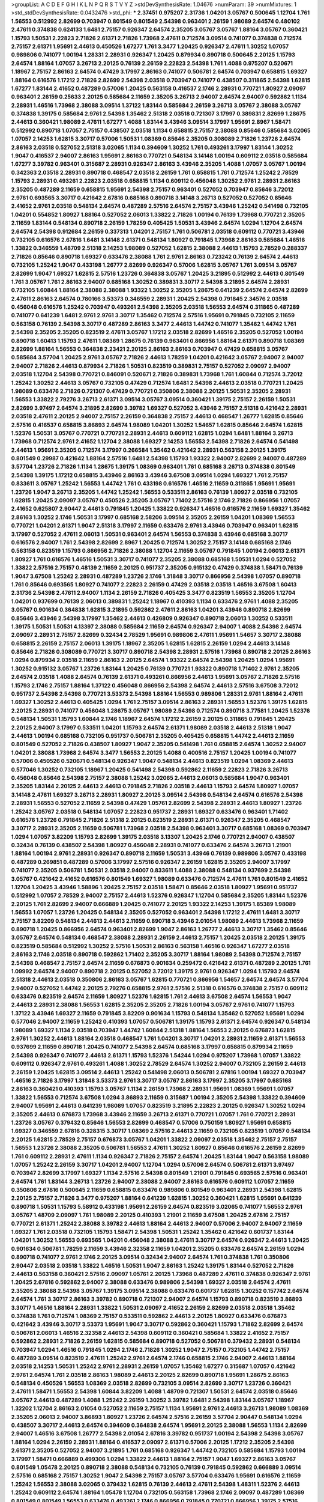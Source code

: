>groupList:
A C D E F G H I K L
N P Q R S T V Y Z 
>stdDevSynthesisRate:
1.04676 
>numParam:
39
>numMixtures:
1
>std_stdDevSynthesisRate:
0.0432476
>std_phi:
***
2.37451 0.975207 2.31736 1.04201 3.05767 0.500645 1.12704 1.761 1.56553 0.512992
2.82699 0.703947 0.801549 0.801549 2.54398 0.963401 2.26159 1.98089 2.64574 0.480102
2.47611 0.374838 0.624133 1.6481 2.75157 0.926347 2.64574 2.35205 3.05767 3.05767
1.88164 3.05767 0.360421 1.15793 1.50531 2.22823 2.71826 2.61371 2.71826 1.73968
2.47611 0.712574 3.09514 0.741077 0.374838 0.712574 2.75157 2.61371 1.95691 2.44613
0.450526 1.67277 1.761 3.3477 1.20425 0.926347 2.47611 1.30252 1.07057 0.989806
0.741077 1.00194 1.28331 2.28931 0.926347 1.20425 0.879934 0.890718 0.500645 2.20125
1.15793 2.64574 1.88164 1.07057 3.26713 2.20125 0.76139 2.26159 2.22823 2.54398
1.761 1.4088 0.975207 0.520671 1.18967 2.75157 2.86163 2.64574 0.47429 3.17997
2.86163 0.741077 0.506781 2.64574 0.703947 0.658815 1.69327 1.88164 0.616576 1.17212
2.71826 2.82699 2.54398 2.03518 0.703947 0.741077 0.438507 0.311865 2.54398 1.62815
1.67277 1.83144 2.41652 0.487289 0.57006 1.20425 0.563158 0.416537 2.1746 2.28931
0.770721 1.80927 2.09097 0.963401 2.26159 0.25633 2.20125 0.585684 2.11659 2.35205
3.26713 2.94007 2.64574 2.94007 0.592862 1.1134 2.28931 1.46516 1.73968 2.38088
3.09514 1.37122 1.83144 0.585684 2.26159 3.26713 3.05767 2.38088 3.05767 0.374838
1.39175 0.585684 2.9761 2.54398 1.35462 2.51318 2.03518 0.721307 3.17997 0.389831
2.82699 1.28675 2.44613 0.360421 1.98089 2.47611 1.67277 1.4088 1.83144 3.43946
3.09514 3.17997 1.95691 2.8967 1.58471 0.512992 0.890718 1.07057 2.75157 0.438507
2.03518 1.1134 0.658815 2.75157 2.38088 0.85646 0.585684 3.02065 1.07057 2.14253
1.62815 3.30717 0.57006 1.50531 1.08369 0.85646 2.35205 0.308089 2.71826 1.23726
2.64574 2.86163 2.03518 0.527052 2.51318 3.02065 1.1134 0.394609 1.30252 1.761
0.493261 3.17997 1.83144 1.30252 1.9047 0.416537 2.94007 2.86163 1.95691 2.86163
0.770721 0.548134 3.14148 1.00194 0.609112 2.03518 0.585684 1.67277 3.39782 0.963401
0.315687 2.28931 0.926347 2.86163 3.43946 2.35205 1.4088 1.07057 3.05767 1.00194
0.342363 2.03518 2.28931 0.890718 0.468547 2.03518 2.26159 1.761 0.658815 1.761
0.712574 1.25242 2.78529 1.15793 2.28931 0.493261 2.22823 2.03518 0.658815 1.1134
0.609112 0.456048 1.30252 2.9761 2.28931 2.86163 2.35205 0.487289 2.11659 0.658815
1.95691 2.54398 2.75157 0.963401 0.527052 0.703947 0.85646 3.72012 2.9761 0.693565
3.30717 0.421642 2.67816 0.685168 0.890718 3.14148 3.26713 0.527052 0.527052 0.85646
2.41652 2.9761 2.03518 0.548134 2.64574 0.487289 2.57516 2.64574 2.75157 3.43946
1.25242 0.541498 0.732105 1.04201 0.554852 1.80927 1.88164 0.527052 2.06013 1.33822
2.71826 1.00194 0.76139 1.73968 0.770721 2.35205 2.11659 1.83144 0.548134 0.890718
2.26159 1.78259 0.405425 1.50531 3.43946 2.64574 1.0294 1.12704 2.64574 2.64574
2.54398 0.912684 2.26159 0.337313 1.04201 2.75157 1.761 0.506781 2.03518 0.609112
0.770721 3.43946 0.732105 0.616576 2.67816 1.6481 3.14148 2.61371 0.548134 1.80927
0.791845 1.73968 2.86163 0.585684 1.46516 1.33822 0.346559 1.48709 2.51318 2.14253
1.98089 0.527052 1.62815 2.38088 2.44613 1.15793 2.78529 0.288337 2.71826 0.85646
0.890718 1.69327 0.633476 2.38088 1.761 2.9761 2.86163 0.723242 0.76139 2.64574
2.44613 0.732105 1.25242 1.9047 0.433198 1.26777 2.82699 0.926347 0.57006 1.62815
3.05767 1.761 3.09514 3.05767 2.82699 1.9047 1.69327 1.62815 2.57516 1.23726
0.364838 3.05767 1.20425 3.21895 0.512992 2.44613 0.801549 1.761 3.05767 1.761
2.86163 2.94007 0.685168 1.30252 0.389831 3.30717 2.54398 3.21895 2.64574 2.28931
0.732105 1.60844 1.88164 2.38088 2.38088 1.93322 1.30252 2.35205 1.28675 0.641239
2.64574 2.64574 2.82699 2.47611 2.86163 2.64574 0.780166 3.53373 0.346559 2.28931
1.20425 2.54398 0.791845 2.34576 2.03518 0.456048 0.616576 1.25242 0.703947 0.493261
2.54398 2.35205 2.03518 1.56553 2.64574 0.311865 0.487289 0.741077 0.641239 1.6481
2.9761 2.9761 3.30717 1.35462 0.712574 2.57516 1.95691 0.791845 0.732105 2.11659
0.563158 0.76139 2.54398 3.30717 0.487289 2.86163 3.3477 2.44613 1.44742 0.741077
1.35462 1.44742 1.761 2.54398 2.35205 2.35205 0.823519 2.47611 3.05767 1.17212
2.03518 2.82699 1.46516 2.35205 0.527052 1.00194 0.890718 1.60413 1.15793 2.47611
1.08369 1.28675 0.76139 0.963401 0.866956 1.88164 2.61371 0.890718 1.08369 2.82699
1.88164 1.56553 0.364838 2.23421 2.20125 2.86163 2.86163 0.703947 0.47429 0.658815
3.05767 0.585684 3.57704 1.20425 2.9761 3.05767 2.71826 2.44613 1.78259 1.04201
0.421642 3.05767 2.94007 2.94007 2.94007 2.71826 2.44613 0.879934 2.71826 1.50531
0.823519 0.389831 2.75157 0.527052 2.09097 2.94007 2.03518 1.12704 2.54398 0.770721
0.846091 0.520671 2.71826 0.389831 1.73968 1.761 1.60844 0.712574 3.72012 1.25242
1.30252 2.44613 3.05767 0.732105 0.47429 0.712574 1.6481 2.54398 2.44613 2.03518
0.770721 1.20425 1.98089 0.633476 2.71826 0.721307 0.47429 0.770721 0.350806 2.38088
2.20125 1.50531 2.35205 2.28931 1.56553 1.33822 2.79276 3.26713 2.61371 3.09514
3.05767 3.09514 0.360421 1.39175 2.75157 2.26159 1.50531 2.82699 3.97497 2.64574
3.21895 2.82699 3.39782 1.69327 0.527052 3.43946 2.75157 2.51318 0.421642 2.28931
2.03518 2.47611 2.20125 2.94007 2.75157 2.26159 0.364838 2.75157 2.44613 0.468547
1.26777 1.62815 0.85646 2.57516 0.416537 0.658815 3.86893 2.64574 1.98089 1.04201
1.30252 1.54657 1.62815 0.85646 2.64574 1.62815 1.52376 1.50531 3.05767 0.770721
0.770721 2.28931 2.44613 0.609112 1.62815 1.0294 1.6481 1.88164 3.26713 1.73968
0.712574 2.9761 2.41652 1.12704 2.38088 1.69327 2.14253 1.56553 2.54398 2.71826
2.64574 0.541498 2.44613 1.95691 2.35205 0.712574 3.17997 0.266584 1.35462 0.421642
2.28931 0.563158 2.20125 1.39175 0.801549 0.29987 0.421642 1.88164 2.57516 1.6481
2.54398 1.15793 1.93322 2.94007 2.82699 2.94007 0.487289 3.57704 1.23726 2.71826
1.1134 1.28675 1.39175 1.08369 0.963401 1.761 0.685168 3.26713 0.374838 0.801549
2.54398 1.39175 1.17212 0.658815 3.43946 2.86163 3.43946 3.67508 3.09514 1.0294
1.69327 1.761 2.75157 0.833611 3.05767 1.25242 1.56553 1.44742 1.761 0.433198
0.616576 1.46516 2.11659 0.311865 1.95691 1.95691 1.23726 1.9047 3.26713 2.35205
1.44742 1.25242 1.56553 0.533511 2.86163 0.76139 1.80927 2.03518 0.732105 1.62815
1.20425 2.09097 3.05767 0.450526 2.35205 3.05767 1.71402 2.57516 2.1746 2.71826
0.866956 1.07057 2.41652 0.625807 2.90447 2.44613 0.791845 1.20425 1.33822 0.926347
1.46516 0.616576 2.11659 1.69327 1.35462 2.86163 1.30252 2.1746 1.50531 3.17997
0.685168 2.58206 3.09514 2.35205 2.26159 1.04201 1.08369 1.56553 0.770721 1.04201
2.61371 1.9047 2.51318 3.17997 2.11659 0.633476 2.9761 3.43946 0.703947 0.963401
1.62815 3.17997 0.527052 2.47611 2.06013 1.50531 0.963401 2.64574 1.56553 0.374838
3.43946 0.685168 3.30717 0.616576 2.94007 1.761 2.54398 2.82699 2.8967 1.20425
0.712574 1.30252 2.75157 3.14148 0.685168 2.1746 0.563158 0.823519 1.15793 0.866956
2.71826 2.38088 1.12704 2.11659 3.05767 0.791845 1.00194 2.06013 2.61371 1.80927
1.761 0.616576 1.46516 1.50531 3.30717 0.741077 2.35205 2.38088 0.685168 1.50531
1.0294 0.527052 1.33822 2.57516 2.75157 0.48139 2.11659 2.20125 0.951737 2.35205
0.915132 0.47429 0.374838 1.58471 0.76139 1.9047 3.67508 1.25242 2.28931 0.487289
1.23726 2.1746 1.31848 3.30717 0.866956 2.54398 1.07057 0.890718 1.761 0.85646
0.693565 1.80927 0.741077 2.22823 2.26159 0.47429 2.03518 2.03518 1.46516 3.67508
1.60413 2.31736 2.54398 2.47611 2.94007 1.1134 2.26159 2.71826 0.405425 3.3477
0.823519 1.56553 2.35205 1.12704 1.04201 0.937699 0.76139 2.06013 0.389831 1.25242
1.18967 0.410393 1.1134 0.633476 2.9761 1.4088 2.35205 3.05767 0.901634 0.364838
1.62815 3.21895 0.592862 2.47611 2.86163 1.04201 3.43946 0.890718 2.82699 0.85646
3.43946 2.54398 3.17997 1.35462 2.44613 0.426809 0.926347 0.890718 2.06013 1.30252
0.533511 1.39175 1.50531 1.50531 4.13397 2.38088 0.585684 2.11659 2.64574 0.926347
2.94007 1.4088 2.54398 2.64574 2.09097 2.28931 2.75157 2.82699 0.32434 2.78529
1.95691 0.989806 2.47611 1.95691 1.54657 3.30717 2.38088 0.658815 2.26159 2.75157
2.06013 1.39175 1.18967 2.35205 1.62815 1.62815 2.26159 1.0294 2.44613 3.14148
0.85646 2.71826 0.308089 0.770721 3.30717 0.890718 2.54398 2.28931 2.57516 1.73968
0.890718 2.20125 2.86163 1.0294 0.879934 2.03518 2.11659 2.86163 2.20125 2.64574
1.93322 2.64574 2.54398 1.20425 1.0294 1.95691 1.30252 0.915132 3.05767 1.23726
1.83144 1.20425 0.76139 0.770721 1.93322 0.890718 1.71402 2.9761 2.35205 2.64574
2.03518 1.4088 2.64574 0.76139 2.61371 0.493261 0.866956 2.44613 1.95691 3.05767
2.71826 2.57516 1.15793 2.1746 2.75157 1.88164 1.37122 0.456048 0.866956 2.54398
2.64574 2.44613 2.57516 3.67508 3.72012 0.951737 2.54398 2.54398 0.770721 3.53373
2.54398 1.88164 1.56553 0.989806 1.28331 2.9761 1.88164 2.47611 1.69327 1.30252
2.44613 0.405425 1.0294 1.761 2.75157 3.09514 2.86163 2.28931 1.56553 1.52376
1.39175 1.62815 2.20125 2.28931 0.741077 0.456048 1.28675 3.05767 1.98089 2.54398
0.712574 0.890718 3.77581 1.20425 1.52376 0.548134 1.50531 1.15793 1.60844 2.1746
1.18967 2.64574 1.17212 2.26159 2.20125 0.311865 0.791845 1.20425 2.20125 2.94007
3.17997 0.533511 1.04201 1.15793 2.64574 2.61371 1.98089 2.03518 2.44613 2.51318
1.9047 2.44613 1.00194 0.685168 0.732105 0.951737 0.506781 2.35205 0.405425 0.658815
1.44742 2.44613 2.11659 0.801549 0.527052 2.71826 0.438507 1.80927 1.9047 2.35205
0.541498 1.761 0.658815 2.64574 1.30252 2.94007 1.04201 2.38088 1.73968 2.64574
3.3477 1.56553 2.20125 1.4088 0.400516 2.75157 1.20425 1.00194 0.741077 0.57006
0.450526 0.520671 0.548134 0.926347 1.9047 0.548134 2.44613 0.823519 1.0294 1.08369
2.44613 0.577046 1.30252 0.732105 1.18967 1.20425 0.541498 2.54398 0.592862 2.11659
2.22823 2.71826 3.26713 0.456048 0.85646 2.54398 2.75157 2.38088 1.25242 3.02065
2.44613 2.06013 0.585684 1.9047 0.963401 2.35205 1.83144 2.20125 2.44613 2.44613
0.791845 2.71826 2.03518 2.44613 1.15793 2.64574 1.80927 1.07057 3.14148 2.47611
1.69327 3.26713 2.28931 1.80927 2.20125 3.09514 2.54398 0.548134 2.64574 0.616576
2.54398 2.28931 1.56553 0.527052 2.11659 2.54398 0.47429 1.05761 2.82699 2.54398
2.28931 2.44613 1.80927 1.23726 1.25242 3.05767 2.03518 0.548134 1.07057 2.22823
0.951737 2.28931 1.69327 0.633476 0.963401 1.71402 0.616576 1.23726 0.791845 2.71826
2.51318 2.20125 0.823519 2.28931 2.61371 0.926347 2.35205 0.468547 3.30717 2.28931
2.35205 2.11659 0.506781 1.73968 2.03518 2.54398 0.963401 3.30717 0.685168 1.08369
0.703947 1.0294 1.07057 3.82209 1.15793 2.82699 1.39175 2.03518 3.13307 1.20425
2.1746 0.770721 2.94007 0.438507 0.32434 0.76139 0.438507 2.54398 1.80927 0.456048
2.28931 0.741077 0.633476 2.64574 3.26713 1.21901 1.88164 1.00194 2.9761 2.28931
0.926347 0.890718 2.11659 1.50531 3.43946 0.76139 0.989806 3.05767 0.433198 0.487289
0.269851 0.487289 0.57006 3.17997 2.57516 0.926347 2.26159 1.62815 2.35205 2.94007
3.17997 0.741077 2.35205 0.506781 1.50531 2.03518 2.94007 0.833611 1.4088 2.38088
0.548134 0.937699 2.54398 3.05767 0.421642 2.41652 0.616576 0.801549 1.69327 1.98089
0.633476 0.712574 2.47611 1.761 0.801549 2.41652 1.12704 1.20425 3.43946 1.58896
1.20425 2.75157 2.03518 1.58471 0.85646 2.03518 1.80927 1.95691 0.951737 0.512992
1.07057 2.78529 2.94007 2.75157 2.44613 1.52376 0.926347 1.12704 0.585684 2.35205
1.83144 1.52376 2.20125 1.761 2.82699 2.94007 0.666889 1.20425 0.741077 2.20125
1.93322 2.14253 1.39175 1.85389 1.98089 1.56553 1.07057 1.23726 1.20425 0.548134
2.35205 0.527052 0.963401 2.54398 1.17212 2.47611 1.6481 3.30717 2.75157 3.82209
0.548134 2.44613 2.44613 2.11659 0.890718 3.43946 2.01054 1.98089 2.44613 1.73968
2.11659 0.890718 1.20425 0.866956 2.64574 0.963401 2.82699 1.9047 2.86163 1.26777
2.44613 3.30717 1.35462 0.85646 3.05767 2.64574 0.548134 0.468547 2.38088 2.28931
2.26159 2.44613 2.75157 1.20425 2.03518 2.20125 1.39175 0.823519 0.585684 0.512992
1.30252 2.57516 1.50531 2.86163 0.563158 1.46516 0.926347 1.67277 2.03518 2.86163
2.1746 2.03518 0.890718 0.592862 1.71402 2.35205 3.30717 1.88164 1.98089 2.54398
0.712574 2.75157 2.54398 0.468547 2.75157 2.64574 2.11659 0.676873 0.901634 0.259472
0.421642 2.61371 0.487289 2.20125 1.761 1.09992 2.64574 2.94007 0.890718 2.20125
0.527052 3.72012 1.39175 2.9761 0.926347 1.0294 1.15793 2.64574 2.51318 2.44613
2.03518 0.350806 2.86163 3.05767 1.62815 0.770721 0.866956 1.54657 2.64574 2.64574
3.57704 2.94007 0.527052 1.44742 2.20125 2.79276 0.658815 2.9761 2.57516 2.51318
0.616576 0.374838 2.75157 0.609112 0.633476 0.823519 2.64574 2.11659 1.80927 1.52376
1.62815 1.761 2.44613 3.67508 2.64574 1.56553 1.9047 2.44613 2.28931 2.38088
1.56553 1.62815 2.35205 2.35205 2.71826 1.00194 3.05767 2.9761 0.741077 1.15793
1.37122 3.43946 1.69327 2.11659 0.791845 3.82209 0.901634 1.15793 0.548134 1.35462
0.527052 1.95691 1.0294 0.577046 2.94007 2.11659 1.25242 0.410393 1.07057 0.506781
1.39175 1.15793 2.61371 2.64574 0.926347 0.548134 1.98089 1.69327 1.1134 2.03518
0.703947 1.44742 1.60844 2.51318 1.88164 1.56553 2.20125 0.676873 1.62815 2.9761
1.30252 2.44613 1.88164 2.03518 0.468547 1.761 1.04201 3.30717 1.04201 2.28931
2.11659 2.61371 1.56553 0.937699 2.11659 0.890718 1.20425 0.741077 2.54398 2.64574
0.685168 3.17997 0.658815 0.879934 2.11659 2.54398 0.926347 0.741077 2.44613 2.61371
1.15793 1.52376 1.54244 1.0294 0.975207 1.73968 1.07057 1.33822 0.609112 0.926347
2.9761 0.493261 1.4088 1.30252 2.78529 2.64574 1.30252 2.94007 0.732105 2.26159
2.44613 2.26159 1.20425 1.62815 3.09514 2.44613 1.25242 0.541498 2.06013 0.506781
2.67816 1.00194 1.69327 0.703947 1.46516 2.71826 3.17997 1.31848 3.53373 2.9761
3.30717 3.05767 2.86163 3.17997 2.35205 3.17997 0.685168 2.86163 0.360421 0.410393
1.15793 3.05767 1.1134 2.26159 1.73968 2.28931 1.95691 1.08369 1.95691 1.07057
1.33822 1.56553 0.712574 3.67508 1.0294 3.86893 2.11659 0.315687 1.00194 2.35205
2.54398 1.33822 0.394609 2.94007 1.95691 2.44613 0.641239 1.98089 1.07057 0.823519
3.21895 2.22823 2.20125 0.926347 1.30252 1.0294 2.35205 2.44613 0.676873 1.73968
3.43946 2.11659 3.26713 2.61371 0.770721 1.07057 1.761 0.770721 2.28931 1.23726
3.05767 0.379432 0.85646 1.56553 2.82699 0.468547 0.57006 0.750159 1.80927 1.95691
0.658815 1.69327 0.346559 2.67816 0.328315 3.30717 1.08369 2.57516 2.44613 2.11659
0.732105 0.823519 1.07057 0.548134 2.20125 1.62815 2.78529 2.75157 0.676873 3.05767
1.04201 1.33822 2.09097 2.03518 1.35462 2.75157 2.75157 1.56553 1.23726 2.38088
2.35205 0.506781 1.56553 2.47611 1.30252 1.80927 0.85646 0.616576 2.26159 2.82699
1.761 0.609112 2.28931 2.47611 1.1134 0.926347 2.71826 2.75157 2.64574 1.20425
1.83144 1.9047 0.563158 1.98089 1.07057 1.25242 2.26159 3.30717 1.04201 2.94007
1.12704 1.0294 0.57006 2.64574 0.506781 2.61371 3.97497 0.703947 2.82699 3.17997
1.69327 1.1134 2.57516 2.54398 0.801549 1.21901 0.791845 0.693565 2.57516 0.963401
2.64574 1.761 1.83144 3.26713 1.23726 2.94007 2.38088 2.94007 2.86163 0.616576
0.609112 1.07057 2.11659 0.350806 2.67816 0.500645 2.11659 0.658815 0.633476 0.989806
0.801549 0.963401 2.28931 2.54398 1.62815 2.20125 2.75157 2.71826 3.3477 0.975207
1.88164 0.641239 1.62815 1.30252 0.360421 1.62815 1.95691 0.641239 0.890718 1.50531
1.15793 5.58912 0.433198 1.95691 2.26159 2.64574 0.823519 3.02065 0.741077 1.56553
2.9761 3.05767 1.48709 2.09097 1.761 1.98089 2.20125 0.410393 1.21901 2.11659
3.67508 1.20425 2.67816 2.75157 0.770721 2.61371 1.25242 2.38088 3.39782 2.44613
1.88164 2.44613 2.94007 0.57006 2.94007 2.94007 2.11659 1.69327 1.761 2.03518
0.732105 1.15793 1.58471 2.54398 1.50531 1.25242 1.35462 0.421642 0.601737 1.83144
1.04201 1.30252 1.56553 0.693565 1.04201 0.456048 2.38088 2.47611 3.30717 2.64574
0.926347 2.44613 1.20425 0.901634 0.506781 1.78259 2.11659 3.43946 2.32358 2.11659
1.04201 2.35205 0.633476 2.64574 2.26159 1.0294 0.890718 0.741077 2.9761 2.1746
2.20125 3.09514 0.32434 2.94007 2.64574 1.761 0.374838 1.761 0.350806 2.90447
2.03518 2.03518 1.33822 1.46516 1.50531 1.9047 2.86163 1.25242 1.39175 1.83144
0.527052 2.71826 2.44613 0.563158 0.360421 2.57516 2.09097 1.05761 2.20125 1.73968
0.487289 2.47611 0.374838 0.926347 2.9761 1.20425 2.67816 0.592862 2.94007 2.38088
0.633476 0.989806 2.54398 1.69327 2.03518 2.64574 2.47611 2.35205 2.38088 2.54398
3.05767 1.39175 3.09514 2.38088 0.633476 0.601737 1.62815 1.30252 0.157742 2.64574
2.64574 1.761 3.30717 2.86163 3.39782 0.890718 0.721307 2.94007 2.64574 1.15793
0.890718 0.823519 3.86893 3.30717 1.46516 1.88164 2.28931 1.33822 1.50531 2.09097
2.41652 2.26159 2.82699 2.03518 2.03518 1.35462 0.374838 1.761 0.712574 1.08369
2.75157 0.533511 0.592862 2.44613 2.20125 1.80927 0.633476 0.676873 0.421642 3.43946
3.30717 3.53373 1.95691 1.9047 3.30717 0.592862 0.360421 1.15793 1.71862 2.82699
2.64574 0.506781 2.06013 1.46516 2.32358 2.44613 2.54398 0.609112 0.360421 0.585684
1.33822 2.41652 2.75157 0.592862 2.28931 2.71826 2.26159 1.62815 0.585684 0.890718
0.527052 0.506781 0.379432 2.28931 0.548134 0.703947 1.0294 1.46516 0.791845 1.0294
2.1746 2.71826 1.30252 1.9047 2.75157 0.732105 1.44742 2.75157 0.487289 3.09514
0.823519 2.47611 1.25242 2.9761 2.64574 2.1746 0.658815 2.1746 2.94007 2.44613
1.88164 2.03518 2.14253 1.50531 1.25242 2.9761 2.28931 2.26159 1.07057 1.35462
1.67277 0.315687 1.07057 0.421642 2.9761 2.64574 1.761 2.03518 2.86163 1.98089
2.44613 2.20125 2.82699 0.890718 1.95691 1.28675 2.86163 0.548134 0.450526 1.56553
1.08369 2.03518 2.82699 0.732105 3.09514 2.82699 3.30717 1.23726 0.360421 2.47611
1.58471 1.56553 2.54398 1.60844 3.82209 1.4088 1.48709 0.721307 1.50531 2.64574
2.03518 0.85646 3.05767 2.44613 0.487289 1.4088 1.25242 2.26159 1.30252 3.39782
1.6481 2.54398 1.83144 3.05767 1.18967 1.32202 1.12704 2.86163 2.01054 0.527052
2.11659 2.75157 1.1134 1.95691 2.9761 2.44613 3.26713 1.98089 1.08369 2.35205
2.06013 2.94007 3.86893 1.80927 1.23726 2.64574 2.57516 2.26159 3.57704 2.90447
0.548134 1.0294 0.438507 3.30717 2.44613 2.64574 0.394609 0.364838 2.64574 1.95691
2.20125 2.38088 1.56553 1.1134 2.82699 2.94007 1.46516 3.67508 1.26777 2.54398
2.01054 2.67816 3.39782 0.951737 1.00194 2.54398 2.54398 3.05767 1.88164 1.0294
2.26159 2.28931 1.88164 0.416537 2.09097 2.61371 0.57006 2.20125 1.17212 2.35205
2.54398 2.61371 2.35205 0.527052 2.94007 3.21895 1.761 0.685168 0.926347 1.44742
0.732105 0.585684 1.15793 1.00194 3.17997 1.58471 0.666889 0.499306 1.0294 1.33822
2.44613 1.88164 2.75157 1.9047 1.69327 2.86163 3.05767 0.801549 1.05478 2.20125
0.890718 2.38088 0.548134 0.732105 0.76139 0.791845 0.592862 0.666889 3.09514 2.57516
0.685168 2.75157 1.30252 1.9047 2.54398 2.75157 3.05767 3.57704 0.633476 1.95691
0.616576 2.11659 1.25242 1.56553 2.38088 3.02065 0.379432 1.62815 0.76139 2.44613
2.47611 2.54398 1.48311 1.52376 2.44613 1.25242 0.609112 2.64574 1.88164 1.05478
1.12704 0.732105 0.563158 1.73968 2.1746 2.09097 0.487289 1.08369 0.801549 0.801549
1.56553 0.633476 0.493261 2.1746 0.866956 0.791845 0.770721 0.866956 1.39175 2.57516
3.01257 2.38088 1.9047 2.57516 1.83144 3.17997 0.585684 2.47611 1.46516 0.963401
2.35205 2.64574 0.369309 0.926347 0.890718 2.9761 2.86163 2.61371 0.712574 0.592862
2.38088 3.09514 0.770721 2.47611 3.43946 0.658815 1.31848 1.50531 0.641239 2.64574
2.9761 0.487289 0.989806 0.963401 0.823519 2.38088 1.50531 1.80927 2.94007 1.12704
1.09992 0.641239 1.95691 2.11659 0.712574 1.58471 3.05767 2.94007 1.08369 0.963401
1.62815 0.833611 2.94007 3.05767 1.50531 1.50531 0.157742 0.813549 1.50531 0.633476
2.71826 0.533511 2.03518 1.33822 3.05767 1.04201 3.26713 3.09514 0.685168 0.791845
0.666889 0.76139 0.33323 0.288337 0.641239 0.791845 2.03518 0.585684 1.39175 1.0294
0.685168 2.09097 1.80927 2.47611 0.609112 0.85646 1.1134 0.450526 1.35462 1.28675
2.1746 2.35205 1.60844 0.721307 0.879934 1.56553 2.75157 1.95691 2.28931 1.0294
2.61371 0.76139 2.1746 1.52376 2.38088 2.26159 2.75157 2.82699 1.26777 2.38088
0.47429 1.73968 1.28675 0.577046 1.33822 0.548134 0.750159 1.62815 0.527052 0.963401
3.30717 1.56553 0.364838 2.82699 2.94007 2.54398 1.67277 1.6481 0.658815 0.500645
1.88164 0.963401 2.35205 2.71826 2.94007 1.62815 0.360421 1.98089 0.693565 0.801549
2.11659 1.28675 3.43946 2.1746 1.67277 3.17997 1.07057 1.30252 1.4088 1.0294
1.761 1.00194 2.54398 0.890718 1.98089 0.527052 3.30717 1.35462 2.54398 0.57006
1.56553 1.33822 2.06013 2.75157 3.30717 3.53373 1.95691 0.712574 1.46516 2.14253
2.64574 2.47611 2.64574 2.44613 1.15793 2.31736 1.35462 2.28931 1.20425 2.11659
0.592862 1.12704 2.54398 1.62815 0.890718 0.47429 1.0294 0.85646 0.438507 0.770721
3.05767 2.26159 3.09514 0.666889 0.890718 3.53373 2.82699 0.732105 1.88164 2.82699
1.50531 2.11659 0.801549 2.57516 1.44742 3.09514 1.35462 0.693565 2.20125 2.38088
0.29987 1.07057 2.44613 0.548134 1.50531 0.791845 0.963401 1.95691 0.666889 2.26159
3.05767 1.88164 1.44742 0.405425 2.64574 1.30252 3.17997 0.76139 1.35462 2.54398
1.69327 3.14148 1.9047 3.17997 1.69327 0.364838 0.926347 2.03518 0.76139 2.11659
3.43946 1.80927 3.17997 0.592862 0.791845 2.61371 3.39782 3.14148 1.07057 0.405425
1.93322 0.541498 1.07057 0.823519 2.06013 2.44613 1.761 3.30717 1.56553 1.1134
2.03518 1.37122 1.761 1.04201 3.57704 2.94007 1.20425 2.75157 2.35205 0.563158
3.02065 2.61371 1.17212 2.54398 1.69327 2.86163 0.901634 0.527052 0.741077 2.71826
3.05767 2.44613 0.277247 3.17997 1.56553 0.616576 0.833611 1.80927 0.548134 1.80927
0.937699 1.44742 2.75157 2.11659 0.963401 1.28675 2.11659 1.1134 1.80927 1.761
1.71402 2.47611 1.62815 0.770721 0.548134 1.56553 0.741077 2.44613 2.47611 2.64574
1.07057 2.44613 3.17997 2.57516 0.732105 2.54398 0.616576 1.761 1.30252 2.82699
2.11659 0.750159 2.28931 0.585684 2.06013 0.85646 2.71826 2.71826 0.57006 2.75157
1.95691 1.35462 3.17997 0.616576 2.75157 1.761 0.666889 2.38088 1.00194 0.801549
0.616576 0.487289 0.57006 1.56553 1.62815 2.86163 1.50531 0.732105 2.1746 0.901634
2.82699 2.75157 1.44742 2.41652 0.426809 1.31848 2.44613 2.03518 1.9047 2.54398
2.03518 2.1746 0.592862 2.11659 2.64574 3.25839 2.44613 0.633476 0.288337 2.54398
3.05767 3.86893 0.641239 2.11659 2.57516 0.963401 1.83144 2.64574 1.08369 0.468547
2.11659 1.00194 1.56553 3.43946 2.82699 0.350806 0.741077 0.592862 1.20425 2.28931
3.30717 2.94007 1.761 0.975207 1.88164 0.85646 0.801549 2.94007 2.75157 2.64574
1.39175 0.585684 0.364838 2.26159 2.06013 0.791845 2.9761 2.75157 0.527052 2.01054
2.20125 2.47611 2.54398 1.39175 2.44613 1.25242 2.82699 2.06013 3.09514 0.85646
2.32358 1.95691 2.94007 2.26159 2.35205 2.35205 0.989806 2.38088 3.17997 1.1134
2.38088 0.926347 1.761 0.750159 1.46516 2.1746 1.23726 2.26159 0.85646 2.54398
1.04201 3.17997 0.633476 0.741077 2.86163 0.926347 1.12704 0.989806 3.17997 2.44613
0.963401 0.813549 1.30252 2.75157 1.80927 2.54398 2.9761 1.44742 0.85646 1.9047
0.487289 2.54398 2.82699 1.0294 2.38088 1.50531 2.64574 2.06013 2.61371 2.64574
1.1134 1.00194 0.493261 3.39782 2.94007 0.712574 1.52376 0.468547 3.82209 2.75157
1.69327 2.54398 1.04201 2.11659 0.685168 1.39175 0.846091 1.18967 1.1134 2.26159
1.0294 3.05767 2.54398 0.433198 1.761 0.374838 2.28931 0.76139 1.56553 2.9761
1.39175 2.44613 1.21901 0.527052 2.75157 0.468547 0.527052 1.35462 0.791845 2.20125
2.64574 0.548134 1.761 0.197177 0.658815 2.54398 2.86163 3.17997 1.28675 0.506781
0.685168 1.44742 2.26159 1.69327 0.890718 0.723242 2.75157 1.69327 0.625807 3.09514
2.9761 1.73968 0.47429 1.50531 2.28931 1.83144 3.05767 0.76139 1.44742 1.30252
2.75157 1.69327 1.56553 0.394609 3.05767 0.963401 1.1134 0.951737 1.85886 4.18463
1.01422 1.08369 1.17212 3.17997 1.50531 0.963401 1.56553 1.30252 1.95691 2.44613
1.46516 2.44613 1.00194 2.75157 2.51318 0.456048 2.03518 2.64574 2.82699 2.26159
3.17997 0.989806 2.82699 2.61371 0.801549 0.963401 2.03518 0.712574 1.95691 0.527052
2.20125 2.54398 1.07057 2.47611 0.541498 2.26159 1.26777 1.20425 1.12704 2.94007
0.500645 1.35462 1.73968 1.761 1.07057 2.20125 1.15793 0.823519 2.61371 2.28931
0.76139 1.05761 1.07057 1.95691 1.88164 0.650839 1.44742 1.04201 0.890718 2.94007
1.93322 0.833611 2.14253 1.56553 0.732105 0.410393 1.17212 3.97497 0.823519 0.791845
3.3477 3.05767 0.685168 2.1746 2.11659 0.350806 2.47611 2.44613 0.685168 1.4088
2.35205 0.926347 0.693565 2.9761 0.791845 0.548134 1.73968 2.86163 0.963401 0.989806
2.61371 2.94007 0.616576 2.64574 2.9761 1.14391 2.54398 2.64574 2.35205 0.951737
1.1134 0.421642 2.82699 0.76139 1.83144 1.69327 1.6481 0.563158 2.82699 1.73968
1.04201 2.28931 0.633476 2.44613 1.6481 2.26159 2.26159 2.11659 1.00194 1.50531
3.17997 3.05767 0.658815 0.676873 3.05767 1.15793 2.28931 0.890718 1.00194 2.82699
0.438507 3.09514 2.82699 0.801549 2.64574 1.05478 2.44613 1.25242 0.650839 2.67816
1.4088 2.28931 0.890718 2.86163 2.38088 0.685168 3.05767 2.9761 1.83144 2.86163
2.44613 0.951737 2.54398 2.14253 2.26159 3.09514 1.20425 2.64574 2.20125 0.963401
2.20125 1.20425 1.37122 0.685168 0.506781 2.54398 0.770721 2.1746 2.09097 0.426809
0.379432 0.890718 0.311865 2.79276 0.506781 2.51318 1.39175 0.433198 2.26159 2.20125
2.64574 1.30252 2.26159 0.450526 0.311865 1.30252 2.57516 3.17997 1.56553 3.86893
2.44613 1.4088 1.52376 2.44613 0.963401 0.712574 2.11659 2.71826 0.650839 0.609112
2.28931 1.20425 2.64574 2.09097 1.23726 1.83144 3.30717 2.75157 0.280645 2.75157
1.98089 0.641239 0.468547 0.438507 2.54398 0.527052 1.1134 0.963401 0.890718 1.50531
2.44613 0.963401 2.11659 1.26777 1.18967 0.374838 0.405425 2.1746 2.28931 2.86163
2.38088 0.833611 0.658815 1.54657 2.38088 2.11659 1.23726 2.20125 1.69327 1.9047
1.25242 2.75157 0.609112 1.25242 2.20125 1.0294 1.0294 0.937699 1.20425 1.56553
1.50531 1.20425 2.26159 2.82699 1.56553 3.82209 3.21895 1.69327 2.44613 1.0294
2.67816 0.732105 0.426809 0.512992 3.43946 1.83144 2.01054 2.71826 0.963401 0.541498
0.633476 0.85646 2.03518 2.67816 2.26159 0.421642 3.05767 1.67277 2.44613 1.28675
0.506781 2.1746 2.06013 2.14253 0.770721 0.616576 1.83144 2.75157 0.438507 0.741077
0.658815 0.609112 2.44613 1.20425 2.54398 1.17212 0.468547 2.1746 2.03518 0.780166
1.62815 1.46516 0.57006 1.00194 1.00194 1.39175 2.44613 2.11659 0.801549 0.592862
1.95691 0.658815 3.05767 1.20425 1.52376 1.07057 1.56553 1.4088 1.83144 2.75157
1.95691 0.311865 0.450526 1.71402 0.288337 3.30717 0.592862 1.50531 1.73968 0.609112
2.03518 1.08369 2.47611 3.67508 1.15793 2.44613 1.9047 0.890718 1.44742 0.926347
2.1746 2.35205 3.05767 2.9761 2.64574 2.9761 0.685168 0.721307 1.46516 2.75157
1.95691 0.951737 1.28675 0.951737 1.15793 0.311865 2.86163 1.9047 1.98089 2.64574
2.54398 3.43946 2.47611 2.47611 2.1746 1.39175 2.26159 1.62815 0.527052 2.1746
1.761 1.80927 2.20125 3.17997 3.17997 1.35462 0.609112 1.33822 2.28931 0.487289
1.42989 1.73968 0.823519 0.741077 2.64574 0.926347 3.01257 1.761 2.75157 3.30717
2.22823 0.813549 2.86163 1.18967 2.94007 1.07057 2.38088 3.26713 2.64574 1.35462
0.468547 2.51318 0.890718 2.26159 2.14253 2.20125 2.28931 0.421642 0.527052 0.770721
2.35205 3.05767 0.487289 2.28931 1.20425 2.11659 2.94007 0.548134 2.82699 1.62815
1.88164 1.88164 3.86893 2.75157 2.20125 2.11659 0.609112 0.823519 2.03518 3.72012
0.890718 0.85646 3.30717 1.88164 0.770721 1.69327 1.1134 0.658815 2.94007 0.658815
0.890718 2.38088 3.17997 2.41652 0.527052 1.08369 0.468547 0.421642 0.563158 0.666889
0.741077 0.400516 1.12704 1.1134 1.1134 0.890718 3.30717 1.52376 2.75157 0.732105
2.67816 0.616576 1.4088 0.616576 0.76139 1.56553 2.38088 0.512992 0.3703 1.9047
2.75157 1.761 0.585684 2.51318 1.69327 2.11659 1.20425 1.80927 1.39175 2.09097
1.39175 2.82699 1.1134 2.22823 2.20125 1.44742 0.937699 3.17997 0.76139 2.54398
1.50531 0.456048 2.26159 0.76139 2.28931 1.20425 1.83144 0.438507 3.17997 1.20425
2.9761 0.527052 3.53373 1.39175 0.541498 3.09514 1.6481 3.17997 2.44613 3.30717
1.07057 3.30717 2.75157 1.95691 1.54657 2.61371 1.60844 2.54398 2.64574 0.416537
2.01054 1.58471 1.50531 2.44613 2.82699 2.26159 0.438507 2.35205 2.75157 2.44613
0.846091 2.57516 1.44742 2.38088 3.14148 2.75157 3.05767 0.85646 3.53373 2.54398
0.85646 2.64574 2.11659 2.57516 1.67277 0.288337 2.35205 0.712574 2.51318 0.616576
2.86163 0.989806 2.75157 3.09514 1.30252 1.85389 2.01054 1.62815 2.20125 1.39175
3.17997 0.685168 2.94007 2.03518 0.616576 0.57006 3.05767 2.86163 2.94007 2.06013
2.75157 0.703947 2.35205 0.374838 2.20125 2.54398 1.35462 1.95691 1.0294 1.83144
0.658815 2.26159 2.54398 2.44613 2.35205 2.75157 0.901634 0.374838 2.35205 1.9047
0.741077 0.890718 0.926347 2.61371 1.08369 1.4088 0.389831 2.1746 1.761 1.58471
2.54398 2.75157 1.15793 2.20125 1.83144 2.14253 1.88164 2.71826 1.69327 0.801549
0.890718 2.75157 0.548134 1.88164 2.94007 1.50531 0.989806 2.11659 2.20125 1.04201
1.69327 1.62815 2.90447 1.62815 1.88164 0.658815 2.03518 0.649098 1.00194 1.39175
0.374838 0.57006 1.6481 1.62815 2.38088 2.20125 0.379432 2.35205 2.71826 2.38088
1.88164 1.4088 0.650839 1.95691 0.578593 1.83144 1.9047 3.21895 0.421642 2.01054
2.64574 0.541498 2.11659 0.879934 1.35462 1.62815 3.05767 3.43946 2.44613 3.30717
2.44613 2.11659 0.269851 3.02065 2.03518 1.25242 2.64574 2.03518 0.703947 2.44613
0.926347 2.44613 1.9047 0.554852 1.56553 2.44613 1.83144 1.56553 0.658815 0.650839
1.33822 2.9761 2.64574 0.87758 3.09514 0.712574 0.57006 2.28931 3.17997 0.989806
1.67277 2.38088 1.54657 1.50531 2.75157 2.86163 0.57006 0.443881 0.76139 0.450526
0.791845 0.741077 2.44613 0.506781 2.54398 3.05767 2.82699 2.03518 2.01054 1.08369
1.98089 0.693565 2.67816 3.14148 2.94007 1.50531 0.616576 0.666889 1.95691 2.44613
2.44613 2.14253 3.17997 2.35205 2.71826 0.389831 2.82699 1.28675 2.28931 1.46516
0.963401 2.28931 2.57516 0.87758 2.54398 2.26159 1.50531 0.421642 3.17997 2.44613
3.17997 2.38088 1.42989 1.56553 2.38088 2.44613 2.54398 0.890718 0.926347 2.03518
2.1746 1.83144 2.94007 0.833611 2.82699 1.69327 0.433198 2.86163 0.823519 2.28931
1.46516 1.80927 1.56553 2.44613 1.07057 2.71826 2.06013 2.75157 0.741077 3.09514
1.30252 1.20425 0.468547 1.44742 0.311865 2.54398 2.71826 0.527052 1.18967 2.51318
2.06013 1.00194 3.26713 2.75157 1.50531 1.83144 4.29933 0.750159 2.61371 2.44613
2.82699 0.721307 1.88164 0.85646 1.25242 2.71826 1.08369 2.11659 1.07057 1.12704
0.685168 2.44613 2.57516 0.951737 2.9761 3.02065 2.35205 1.62815 2.50646 1.04201
2.86163 2.20125 3.21895 1.88164 1.9047 2.86163 2.82699 2.03518 2.9761 1.33822
0.712574 2.64574 2.54398 2.35205 0.963401 2.82699 0.85646 1.04201 0.741077 0.703947
2.82699 0.693565 1.28675 0.468547 2.03518 2.9761 0.693565 1.46516 0.890718 2.64574
2.54398 2.35205 1.50531 0.703947 0.741077 0.741077 1.00194 1.21901 1.60844 0.85646
1.08369 0.633476 3.05767 2.64574 1.14391 1.80927 2.64574 1.761 2.28931 1.28675
1.44742 1.00194 1.08369 2.54398 0.554852 0.389831 1.33822 1.00194 2.64574 2.75157
1.56553 2.54398 2.35205 0.685168 1.39175 2.47611 0.57006 2.20125 1.28675 1.52376
0.641239 1.44742 1.73968 3.39782 2.35205 2.09097 0.975207 0.770721 2.20125 1.25242
2.82699 2.51318 1.95691 1.25242 0.374838 2.20125 1.35462 3.53373 0.85646 2.03518
1.37122 1.58471 0.890718 1.14391 2.75157 1.25242 2.47611 1.07057 1.46516 0.989806
1.35462 1.46516 3.17997 1.37122 2.86163 0.846091 0.926347 2.44613 0.712574 3.05767
2.86163 1.83144 1.62815 2.54398 3.43946 2.06013 1.6481 2.47611 2.9761 1.12704
1.80927 0.633476 0.741077 1.761 1.9047 1.4088 0.616576 1.33822 1.50531 2.26159
2.78529 1.60844 1.88164 2.38088 1.30252 2.64574 0.47429 2.20125 2.09097 2.57516
1.56553 0.609112 0.616576 0.641239 0.685168 1.04201 2.11659 1.56553 0.658815 2.03518
0.633476 1.00194 2.20125 2.75157 2.54398 2.44613 0.926347 1.88164 2.64574 0.854169
1.21901 2.11659 2.47611 0.741077 2.86163 2.8967 1.50531 2.51318 1.88164 3.17997
0.548134 2.86163 0.732105 2.64574 0.487289 2.54398 1.73968 2.41652 3.49095 2.47611
2.20125 3.57704 2.20125 2.86163 2.11659 1.62815 1.04201 1.35462 2.9761 1.73968
0.364838 1.00194 2.44613 3.39782 2.57516 2.64574 0.791845 0.963401 2.35205 2.9761
1.761 3.09514 0.421642 1.25242 0.374838 1.98089 2.94007 2.71826 1.12704 2.28931
1.20425 2.44613 0.421642 1.58471 2.44613 0.405425 1.20425 0.926347 2.03518 0.85646
1.17212 1.04201 1.35462 2.20125 2.06013 0.506781 1.1134 1.25242 0.633476 0.963401
0.374838 0.76139 2.54398 3.09514 0.47429 0.389831 1.12704 0.311865 2.64574 1.95691
1.25242 2.11659 1.33822 1.67277 0.650839 2.11659 1.46516 2.44613 2.47611 0.951737
1.39175 2.94007 0.410393 0.438507 2.44613 1.73968 1.25242 2.64574 2.54398 1.56553
2.67816 0.438507 2.1746 1.39175 2.38088 1.60413 1.80927 1.95691 2.28931 1.20425
0.577046 3.43946 2.26159 0.712574 0.989806 2.11659 2.26159 0.468547 1.20425 0.712574
1.56553 2.47611 2.28931 1.95691 0.85646 0.633476 0.963401 2.20125 2.47611 0.685168
1.12704 2.75157 2.09097 0.609112 1.62815 1.69327 2.44613 0.328315 2.64574 2.57516
0.421642 0.262652 0.456048 2.47611 2.75157 2.20125 0.493261 2.61371 0.712574 0.989806
0.890718 0.890718 3.97497 2.03518 2.75157 0.926347 1.69327 2.26159 1.23726 0.29187
2.51318 0.541498 0.527052 0.685168 1.08369 0.592862 0.47429 3.30717 1.25242 0.616576
1.07057 2.20125 1.56553 0.548134 3.17997 2.9761 1.35462 1.98089 3.39782 3.17997
0.554852 1.1134 0.85646 0.592862 1.761 0.823519 1.4088 2.54398 0.616576 0.346559
0.346559 0.963401 2.75157 1.80927 2.20125 3.09514 0.592862 1.67277 0.506781 2.75157
0.520671 0.833611 2.28931 2.86163 0.741077 1.25242 2.35205 1.88164 1.26777 2.54398
2.94007 2.94007 0.676873 2.09097 1.20425 0.364838 0.592862 3.05767 0.421642 1.69327
2.20125 0.350806 1.9047 2.64574 2.03518 1.15793 1.35462 2.64574 2.86163 0.890718
0.426809 1.25242 0.846091 1.31848 2.64574 2.57516 2.86163 1.6481 2.86163 0.438507
2.35205 2.44613 1.46516 0.823519 2.78529 0.350806 2.64574 3.05767 2.1746 3.57704
0.951737 0.658815 2.75157 1.73968 1.35462 1.50531 3.39782 2.54398 0.438507 2.35205
0.658815 2.1746 1.20425 1.98089 2.9761 1.39175 0.823519 1.17212 1.88164 1.28675
0.76139 2.9761 1.07057 1.71402 0.666889 1.18967 0.548134 1.15793 2.9761 1.07057
0.833611 1.39175 1.80927 2.26159 0.585684 2.51318 3.09514 0.585684 0.926347 2.35205
2.26159 0.487289 2.78529 3.05767 3.17997 1.88164 1.95691 1.35462 1.62815 2.64574
2.86163 1.9047 2.1746 3.26713 0.311865 1.83144 2.38088 2.54398 2.06013 2.61371
3.67508 2.44613 1.18967 2.71826 1.62815 2.38088 0.512992 0.712574 1.80927 0.846091
1.60844 1.08369 1.761 0.405425 2.20125 3.43946 2.26159 2.1746 2.86163 3.09514
1.56553 3.67508 0.350806 0.360421 0.633476 0.658815 1.35462 0.989806 1.71402 0.951737
2.61371 0.823519 1.98089 0.385112 0.548134 2.64574 3.30717 2.38088 0.732105 2.28931
2.35205 2.09097 2.44613 1.39175 2.61371 1.83144 1.00194 0.616576 2.54398 0.85646
2.71826 3.21895 1.9047 2.57516 0.421642 3.67508 3.09514 1.95691 2.75157 1.52376
1.9047 1.33822 0.846091 1.95691 0.554852 2.8967 1.30252 0.520671 1.58471 2.57516
1.95691 2.44613 1.50531 1.95691 0.741077 1.33822 0.450526 1.0294 0.685168 1.25242
2.71826 2.11659 1.33822 1.25242 2.75157 0.801549 1.26777 0.210685 2.82699 1.39175
2.9761 3.14148 1.07057 2.58206 1.15793 3.05767 1.88164 1.15793 1.30252 2.11659
0.585684 2.64574 0.685168 1.88164 1.00194 2.54398 2.64574 2.35205 0.421642 1.95691
2.54398 1.35462 0.487289 2.54398 1.80927 1.88164 0.487289 1.1134 0.989806 1.33822
2.9761 1.67277 0.866956 0.901634 0.963401 1.80927 1.12704 0.405425 2.71826 1.08369
2.54398 1.04201 0.770721 2.57516 2.44613 2.78529 2.71826 0.456048 2.44613 2.28931
2.44613 1.20425 2.38088 3.62088 3.05767 2.28931 0.712574 2.64574 1.07057 0.592862
1.20425 1.17212 0.712574 0.801549 0.506781 1.07057 1.98089 2.94007 3.14148 1.23726
0.311865 2.51318 2.75157 2.26159 2.03518 3.3477 1.50531 0.963401 2.64574 1.88164
1.00194 1.07057 2.54398 1.04201 1.15793 1.30252 0.951737 1.85886 1.44742 2.94007
1.50531 3.82209 1.95691 0.658815 3.09514 0.693565 2.44613 1.95691 0.405425 1.761
2.67816 1.73968 2.26159 0.890718 1.95691 1.15793 2.11659 0.385112 2.54398 2.86163
0.926347 1.73968 1.46516 3.82209 2.54398 0.609112 2.35205 0.890718 2.38088 1.21901
1.20425 0.433198 2.75157 3.57704 0.879934 0.770721 1.15793 0.741077 0.85646 0.153534
1.07057 0.801549 0.926347 2.01054 0.963401 2.1746 2.44613 0.693565 0.963401 1.56553
0.650839 2.26159 2.09097 1.80927 2.11659 2.28931 2.47611 1.80927 3.05767 2.38088
0.823519 1.00194 1.1134 2.20125 3.05767 1.88164 2.20125 1.50531 0.926347 1.20425
0.890718 0.963401 1.07057 0.493261 0.533511 2.28931 1.20425 0.57006 1.9047 2.64574
2.54398 1.83144 0.76139 0.833611 1.30252 2.54398 2.20125 2.90447 2.20125 1.95691
2.1746 3.3477 2.54398 3.30717 0.527052 0.926347 0.823519 2.11659 2.38088 2.51318
2.01054 1.62815 1.761 0.85646 2.71826 0.85646 1.83144 1.56553 2.11659 0.493261
2.54398 2.26159 0.379432 1.69327 2.47611 2.75157 0.438507 0.732105 1.62815 3.05767
3.57704 3.82209 2.09097 0.493261 1.80927 2.47611 2.67816 2.03518 0.554852 1.6481
2.75157 0.533511 0.577046 2.28931 0.379432 1.04201 1.98089 1.20425 1.95691 2.44613
1.30252 1.1134 0.48139 0.846091 1.83144 1.30252 1.9047 2.86163 2.64574 0.85646
1.25242 2.64574 2.28931 0.823519 2.57516 2.03518 2.44613 0.389831 1.46516 2.20125
1.95691 1.20425 2.44613 0.616576 0.364838 0.658815 0.750159 0.823519 1.25242 2.38088
2.01054 2.64574 0.846091 0.76139 2.94007 2.03518 2.75157 1.56553 2.61371 1.88164
1.26777 2.03518 2.82699 0.926347 0.823519 2.57516 3.43946 2.82699 2.1746 2.54398
1.56553 2.71826 1.56553 1.44742 2.86163 2.44613 2.01054 2.64574 0.426809 0.421642
1.25242 2.35205 2.47611 3.57704 1.30252 1.35462 1.33822 1.33822 2.64574 2.35205
2.20125 1.39175 2.64574 1.69327 1.04201 1.00194 2.26159 0.791845 1.83144 2.64574
1.95691 2.35205 2.78529 1.761 2.28931 3.48161 2.64574 2.64574 1.08369 3.53373
2.11659 1.67277 2.94007 2.47611 2.11659 1.44742 0.915132 0.901634 2.41652 1.07057
0.311865 1.56553 1.15793 3.09514 0.633476 2.44613 3.05767 2.82699 2.67816 2.71826
1.44742 2.28931 0.813549 2.06013 2.94007 1.85886 0.712574 2.86163 1.88164 2.44613
2.57516 3.57704 2.06013 0.548134 2.35205 0.879934 1.9047 2.94007 2.57516 3.43946
3.97497 2.47611 1.69327 1.78259 2.20125 2.54398 0.633476 2.47611 1.30252 2.03518
2.9761 1.15793 0.29987 0.592862 1.52376 1.08369 0.866956 2.44613 1.9047 2.20125
2.64574 2.20125 2.20125 2.11659 1.52376 3.05767 1.95691 2.11659 0.433198 2.75157
0.685168 1.80927 2.64574 1.60844 2.75157 2.94007 1.15793 3.57704 2.20125 2.35205
1.88164 1.69327 2.28931 0.989806 2.06013 3.17997 3.17997 2.1746 0.346559 1.25242
1.30252 1.95691 2.35205 0.548134 1.26777 2.26159 1.88164 2.9761 2.38088 2.54398
2.14253 2.03518 3.09514 1.761 0.506781 2.47611 0.989806 1.52376 2.20125 0.548134
2.9761 0.951737 1.44742 0.823519 2.28931 1.15793 1.67277 3.86893 3.05767 2.47611
1.62815 1.0294 2.64574 0.721307 0.741077 2.44613 0.823519 0.493261 2.35205 1.00194
1.30252 2.38088 3.05767 0.963401 0.703947 2.71826 0.801549 0.47429 1.46516 0.633476
0.374838 3.09514 2.86163 2.61371 1.18967 2.64574 2.44613 1.62815 1.25242 1.69327
1.26777 1.88164 2.94007 0.360421 1.25242 0.506781 1.69327 1.04201 1.67277 0.337313
1.46516 1.73968 0.666889 0.685168 2.9761 2.71826 2.64574 2.03518 1.30252 1.69327
1.88164 1.18967 2.82699 1.69327 2.86163 2.57516 2.9761 3.09514 0.461637 0.963401
0.493261 0.389831 2.47611 0.450526 1.9047 1.0294 0.890718 0.989806 3.17997 1.00194
0.712574 0.506781 1.58471 0.76139 0.47429 0.512992 0.616576 0.527052 2.03518 1.44742
2.28931 1.83144 2.94007 0.890718 0.833611 3.26713 1.80927 0.527052 1.0294 1.80927
0.975207 2.22823 1.62815 2.94007 2.54398 2.26159 1.1134 2.35205 0.712574 0.85646
3.17997 2.11659 1.83144 0.421642 0.658815 0.926347 1.39175 1.9047 1.73968 2.9761
0.963401 0.374838 3.3477 2.94007 0.76139 0.649098 2.44613 3.97497 2.64574 3.01257
1.04201 1.15793 0.791845 1.39175 3.39782 0.712574 0.609112 0.823519 0.741077 0.658815
0.915132 2.86163 3.39782 3.30717 1.25242 3.57704 3.17997 1.95691 3.30717 1.6481
1.30252 2.64574 2.94007 0.666889 0.975207 2.44613 2.61371 1.01422 1.35462 0.951737
2.1746 1.0294 2.75157 1.20425 1.08369 1.4088 1.9047 1.25242 3.43946 2.94007
2.26159 1.35462 2.44613 0.703947 2.03518 1.69327 2.47611 1.44742 1.25242 0.926347
2.67816 0.85646 2.06013 0.791845 0.926347 0.801549 0.585684 1.83144 0.685168 0.633476
2.64574 2.94007 2.82699 1.25242 2.54398 2.71826 1.33822 2.64574 1.69327 2.54398
2.64574 2.75157 0.676873 2.75157 1.33822 2.71826 3.39782 3.57704 3.17997 1.98089
0.801549 1.21901 0.76139 2.75157 2.8967 1.46516 0.450526 0.752171 1.60844 1.00194
1.62815 0.951737 1.83144 1.25242 2.75157 0.770721 0.527052 0.926347 2.64574 2.67816
1.4088 3.3477 2.79276 2.20125 2.03518 1.30252 0.633476 2.03518 0.703947 2.71826
0.975207 2.11659 0.926347 1.50531 2.54398 0.641239 2.20125 1.83144 2.86163 0.703947
0.989806 1.39175 1.37122 0.676873 3.53373 1.92804 2.1746 1.761 1.4088 2.28931
2.61371 1.80927 2.64574 1.88164 1.30252 1.17212 1.30252 2.64574 1.92804 0.666889
2.47611 2.75157 1.88164 0.890718 3.09514 1.95691 1.67277 2.26159 1.73968 1.56553
1.20425 0.585684 1.04201 1.21901 0.76139 1.69327 1.69327 2.03518 1.56553 2.64574
1.12704 1.44742 0.616576 1.33822 1.50531 1.12704 0.843827 2.64574 2.86163 3.62088
1.88164 1.0294 2.47611 1.20425 0.541498 2.11659 0.650839 1.15793 0.641239 2.20125
2.35205 3.05767 2.44613 2.01054 1.6481 1.88164 1.25242 3.43946 1.78737 2.03518
1.9047 0.609112 1.52376 1.4088 1.35462 3.05767 0.85646 2.82699 2.94007 2.11659
1.1134 1.69327 2.03518 0.770721 1.07057 2.90447 3.30717 2.38088 0.506781 2.20125
1.4088 1.95691 1.52376 0.791845 2.82699 2.11659 2.86163 1.30252 1.35462 0.47429
2.67816 2.54398 2.64574 0.456048 1.69327 1.69327 2.71826 2.26159 1.1134 0.890718
1.18967 0.360421 2.54398 0.374838 1.08369 2.64574 1.25242 3.05767 0.433198 1.15793
2.28931 0.915132 0.633476 2.11659 2.54398 2.75157 1.73968 3.05767 0.801549 1.25242
1.46516 1.04201 1.23726 2.26159 1.30252 3.05767 1.39175 1.69327 1.44742 1.46516
2.03518 0.616576 0.57006 1.9047 2.26159 0.85646 1.6481 3.30717 1.04201 0.963401
1.1134 2.94007 2.8967 0.926347 2.47611 2.20125 1.80927 1.62815 1.95691 0.450526
2.26159 1.73968 1.25242 1.33822 1.98089 2.44613 0.487289 0.633476 1.95691 0.770721
2.20125 1.33822 3.82209 1.18967 1.85886 1.73968 0.527052 0.616576 1.4088 2.86163
2.03518 2.94007 2.28931 0.405425 0.541498 0.57006 1.33822 1.15793 2.75157 2.20125
2.8967 1.1134 1.56553 2.28931 0.616576 1.23726 2.75157 1.95691 1.88164 1.44742
0.926347 1.9047 0.951737 1.56553 1.1134 3.26713 2.47611 1.1134 0.456048 2.54398
1.15793 0.712574 3.72012 2.06013 1.62815 1.25242 0.426809 2.28931 2.54398 2.31736
1.20425 0.963401 0.721307 0.721307 2.11659 0.506781 2.64574 3.53373 0.609112 0.866956
0.592862 0.801549 2.35205 2.51318 2.03518 2.54398 1.30252 0.592862 0.616576 1.08369
3.09514 0.823519 3.62088 1.56553 2.54398 1.30252 3.05767 0.915132 2.67816 2.94007
2.26159 0.741077 2.20125 1.25242 2.54398 1.52376 2.75157 2.20125 0.801549 0.394609
3.02065 1.95691 3.82209 1.44742 1.28675 1.15793 0.592862 1.54657 1.80927 1.58471
2.35205 0.85646 2.03518 1.69327 0.915132 0.926347 1.25242 0.712574 1.58471 3.30717
2.44613 1.07057 0.658815 0.506781 2.64574 2.28931 2.03518 2.44613 0.658815 2.75157
2.44613 2.44613 2.64574 1.23726 0.456048 1.08369 2.41652 0.811372 2.20125 3.05767
2.75157 2.35205 1.50531 2.41652 3.26713 1.69327 0.601737 3.05767 3.17997 3.39782
2.64574 2.03518 0.658815 2.47611 1.80927 1.1134 0.563158 2.28931 2.03518 2.26159
1.25242 0.732105 2.38088 1.15793 1.00194 3.17997 0.843827 0.548134 1.20425 2.75157
2.94007 0.676873 3.09514 3.48161 1.21901 1.20425 2.64574 1.08369 3.09514 2.38088
2.20125 0.468547 0.520671 0.732105 2.71826 1.95691 1.98089 2.03518 2.44613 3.57704
2.75157 1.95691 1.1134 0.703947 2.75157 0.712574 2.94007 2.11659 1.4088 0.685168
1.1134 2.9761 0.527052 0.975207 0.963401 2.54398 2.86163 2.03518 0.259472 1.00194
2.94007 0.641239 2.61371 2.26159 2.64574 1.9047 2.75157 3.09514 1.00194 1.04201
2.44613 1.98089 0.801549 3.05767 2.64574 0.585684 0.890718 1.07057 0.585684 2.06013
0.609112 3.30717 2.26159 0.563158 2.22823 0.616576 1.58471 1.35462 2.94007 0.450526
2.64574 0.47429 0.741077 0.450526 0.963401 2.47611 1.58471 2.44613 3.17997 1.00194
0.541498 0.405425 0.901634 1.60844 2.71826 0.456048 2.67816 1.761 2.44613 2.11659
2.9761 2.03518 0.76139 0.633476 2.03518 2.71826 1.1134 1.21901 2.61371 0.963401
2.71826 1.04201 1.39175 1.88164 1.62815 0.541498 1.50531 
>categories:
0 0
>mixtureAssignment:
0 0 0 0 0 0 0 0 0 0 0 0 0 0 0 0 0 0 0 0 0 0 0 0 0 0 0 0 0 0 0 0 0 0 0 0 0 0 0 0 0 0 0 0 0 0 0 0 0 0
0 0 0 0 0 0 0 0 0 0 0 0 0 0 0 0 0 0 0 0 0 0 0 0 0 0 0 0 0 0 0 0 0 0 0 0 0 0 0 0 0 0 0 0 0 0 0 0 0 0
0 0 0 0 0 0 0 0 0 0 0 0 0 0 0 0 0 0 0 0 0 0 0 0 0 0 0 0 0 0 0 0 0 0 0 0 0 0 0 0 0 0 0 0 0 0 0 0 0 0
0 0 0 0 0 0 0 0 0 0 0 0 0 0 0 0 0 0 0 0 0 0 0 0 0 0 0 0 0 0 0 0 0 0 0 0 0 0 0 0 0 0 0 0 0 0 0 0 0 0
0 0 0 0 0 0 0 0 0 0 0 0 0 0 0 0 0 0 0 0 0 0 0 0 0 0 0 0 0 0 0 0 0 0 0 0 0 0 0 0 0 0 0 0 0 0 0 0 0 0
0 0 0 0 0 0 0 0 0 0 0 0 0 0 0 0 0 0 0 0 0 0 0 0 0 0 0 0 0 0 0 0 0 0 0 0 0 0 0 0 0 0 0 0 0 0 0 0 0 0
0 0 0 0 0 0 0 0 0 0 0 0 0 0 0 0 0 0 0 0 0 0 0 0 0 0 0 0 0 0 0 0 0 0 0 0 0 0 0 0 0 0 0 0 0 0 0 0 0 0
0 0 0 0 0 0 0 0 0 0 0 0 0 0 0 0 0 0 0 0 0 0 0 0 0 0 0 0 0 0 0 0 0 0 0 0 0 0 0 0 0 0 0 0 0 0 0 0 0 0
0 0 0 0 0 0 0 0 0 0 0 0 0 0 0 0 0 0 0 0 0 0 0 0 0 0 0 0 0 0 0 0 0 0 0 0 0 0 0 0 0 0 0 0 0 0 0 0 0 0
0 0 0 0 0 0 0 0 0 0 0 0 0 0 0 0 0 0 0 0 0 0 0 0 0 0 0 0 0 0 0 0 0 0 0 0 0 0 0 0 0 0 0 0 0 0 0 0 0 0
0 0 0 0 0 0 0 0 0 0 0 0 0 0 0 0 0 0 0 0 0 0 0 0 0 0 0 0 0 0 0 0 0 0 0 0 0 0 0 0 0 0 0 0 0 0 0 0 0 0
0 0 0 0 0 0 0 0 0 0 0 0 0 0 0 0 0 0 0 0 0 0 0 0 0 0 0 0 0 0 0 0 0 0 0 0 0 0 0 0 0 0 0 0 0 0 0 0 0 0
0 0 0 0 0 0 0 0 0 0 0 0 0 0 0 0 0 0 0 0 0 0 0 0 0 0 0 0 0 0 0 0 0 0 0 0 0 0 0 0 0 0 0 0 0 0 0 0 0 0
0 0 0 0 0 0 0 0 0 0 0 0 0 0 0 0 0 0 0 0 0 0 0 0 0 0 0 0 0 0 0 0 0 0 0 0 0 0 0 0 0 0 0 0 0 0 0 0 0 0
0 0 0 0 0 0 0 0 0 0 0 0 0 0 0 0 0 0 0 0 0 0 0 0 0 0 0 0 0 0 0 0 0 0 0 0 0 0 0 0 0 0 0 0 0 0 0 0 0 0
0 0 0 0 0 0 0 0 0 0 0 0 0 0 0 0 0 0 0 0 0 0 0 0 0 0 0 0 0 0 0 0 0 0 0 0 0 0 0 0 0 0 0 0 0 0 0 0 0 0
0 0 0 0 0 0 0 0 0 0 0 0 0 0 0 0 0 0 0 0 0 0 0 0 0 0 0 0 0 0 0 0 0 0 0 0 0 0 0 0 0 0 0 0 0 0 0 0 0 0
0 0 0 0 0 0 0 0 0 0 0 0 0 0 0 0 0 0 0 0 0 0 0 0 0 0 0 0 0 0 0 0 0 0 0 0 0 0 0 0 0 0 0 0 0 0 0 0 0 0
0 0 0 0 0 0 0 0 0 0 0 0 0 0 0 0 0 0 0 0 0 0 0 0 0 0 0 0 0 0 0 0 0 0 0 0 0 0 0 0 0 0 0 0 0 0 0 0 0 0
0 0 0 0 0 0 0 0 0 0 0 0 0 0 0 0 0 0 0 0 0 0 0 0 0 0 0 0 0 0 0 0 0 0 0 0 0 0 0 0 0 0 0 0 0 0 0 0 0 0
0 0 0 0 0 0 0 0 0 0 0 0 0 0 0 0 0 0 0 0 0 0 0 0 0 0 0 0 0 0 0 0 0 0 0 0 0 0 0 0 0 0 0 0 0 0 0 0 0 0
0 0 0 0 0 0 0 0 0 0 0 0 0 0 0 0 0 0 0 0 0 0 0 0 0 0 0 0 0 0 0 0 0 0 0 0 0 0 0 0 0 0 0 0 0 0 0 0 0 0
0 0 0 0 0 0 0 0 0 0 0 0 0 0 0 0 0 0 0 0 0 0 0 0 0 0 0 0 0 0 0 0 0 0 0 0 0 0 0 0 0 0 0 0 0 0 0 0 0 0
0 0 0 0 0 0 0 0 0 0 0 0 0 0 0 0 0 0 0 0 0 0 0 0 0 0 0 0 0 0 0 0 0 0 0 0 0 0 0 0 0 0 0 0 0 0 0 0 0 0
0 0 0 0 0 0 0 0 0 0 0 0 0 0 0 0 0 0 0 0 0 0 0 0 0 0 0 0 0 0 0 0 0 0 0 0 0 0 0 0 0 0 0 0 0 0 0 0 0 0
0 0 0 0 0 0 0 0 0 0 0 0 0 0 0 0 0 0 0 0 0 0 0 0 0 0 0 0 0 0 0 0 0 0 0 0 0 0 0 0 0 0 0 0 0 0 0 0 0 0
0 0 0 0 0 0 0 0 0 0 0 0 0 0 0 0 0 0 0 0 0 0 0 0 0 0 0 0 0 0 0 0 0 0 0 0 0 0 0 0 0 0 0 0 0 0 0 0 0 0
0 0 0 0 0 0 0 0 0 0 0 0 0 0 0 0 0 0 0 0 0 0 0 0 0 0 0 0 0 0 0 0 0 0 0 0 0 0 0 0 0 0 0 0 0 0 0 0 0 0
0 0 0 0 0 0 0 0 0 0 0 0 0 0 0 0 0 0 0 0 0 0 0 0 0 0 0 0 0 0 0 0 0 0 0 0 0 0 0 0 0 0 0 0 0 0 0 0 0 0
0 0 0 0 0 0 0 0 0 0 0 0 0 0 0 0 0 0 0 0 0 0 0 0 0 0 0 0 0 0 0 0 0 0 0 0 0 0 0 0 0 0 0 0 0 0 0 0 0 0
0 0 0 0 0 0 0 0 0 0 0 0 0 0 0 0 0 0 0 0 0 0 0 0 0 0 0 0 0 0 0 0 0 0 0 0 0 0 0 0 0 0 0 0 0 0 0 0 0 0
0 0 0 0 0 0 0 0 0 0 0 0 0 0 0 0 0 0 0 0 0 0 0 0 0 0 0 0 0 0 0 0 0 0 0 0 0 0 0 0 0 0 0 0 0 0 0 0 0 0
0 0 0 0 0 0 0 0 0 0 0 0 0 0 0 0 0 0 0 0 0 0 0 0 0 0 0 0 0 0 0 0 0 0 0 0 0 0 0 0 0 0 0 0 0 0 0 0 0 0
0 0 0 0 0 0 0 0 0 0 0 0 0 0 0 0 0 0 0 0 0 0 0 0 0 0 0 0 0 0 0 0 0 0 0 0 0 0 0 0 0 0 0 0 0 0 0 0 0 0
0 0 0 0 0 0 0 0 0 0 0 0 0 0 0 0 0 0 0 0 0 0 0 0 0 0 0 0 0 0 0 0 0 0 0 0 0 0 0 0 0 0 0 0 0 0 0 0 0 0
0 0 0 0 0 0 0 0 0 0 0 0 0 0 0 0 0 0 0 0 0 0 0 0 0 0 0 0 0 0 0 0 0 0 0 0 0 0 0 0 0 0 0 0 0 0 0 0 0 0
0 0 0 0 0 0 0 0 0 0 0 0 0 0 0 0 0 0 0 0 0 0 0 0 0 0 0 0 0 0 0 0 0 0 0 0 0 0 0 0 0 0 0 0 0 0 0 0 0 0
0 0 0 0 0 0 0 0 0 0 0 0 0 0 0 0 0 0 0 0 0 0 0 0 0 0 0 0 0 0 0 0 0 0 0 0 0 0 0 0 0 0 0 0 0 0 0 0 0 0
0 0 0 0 0 0 0 0 0 0 0 0 0 0 0 0 0 0 0 0 0 0 0 0 0 0 0 0 0 0 0 0 0 0 0 0 0 0 0 0 0 0 0 0 0 0 0 0 0 0
0 0 0 0 0 0 0 0 0 0 0 0 0 0 0 0 0 0 0 0 0 0 0 0 0 0 0 0 0 0 0 0 0 0 0 0 0 0 0 0 0 0 0 0 0 0 0 0 0 0
0 0 0 0 0 0 0 0 0 0 0 0 0 0 0 0 0 0 0 0 0 0 0 0 0 0 0 0 0 0 0 0 0 0 0 0 0 0 0 0 0 0 0 0 0 0 0 0 0 0
0 0 0 0 0 0 0 0 0 0 0 0 0 0 0 0 0 0 0 0 0 0 0 0 0 0 0 0 0 0 0 0 0 0 0 0 0 0 0 0 0 0 0 0 0 0 0 0 0 0
0 0 0 0 0 0 0 0 0 0 0 0 0 0 0 0 0 0 0 0 0 0 0 0 0 0 0 0 0 0 0 0 0 0 0 0 0 0 0 0 0 0 0 0 0 0 0 0 0 0
0 0 0 0 0 0 0 0 0 0 0 0 0 0 0 0 0 0 0 0 0 0 0 0 0 0 0 0 0 0 0 0 0 0 0 0 0 0 0 0 0 0 0 0 0 0 0 0 0 0
0 0 0 0 0 0 0 0 0 0 0 0 0 0 0 0 0 0 0 0 0 0 0 0 0 0 0 0 0 0 0 0 0 0 0 0 0 0 0 0 0 0 0 0 0 0 0 0 0 0
0 0 0 0 0 0 0 0 0 0 0 0 0 0 0 0 0 0 0 0 0 0 0 0 0 0 0 0 0 0 0 0 0 0 0 0 0 0 0 0 0 0 0 0 0 0 0 0 0 0
0 0 0 0 0 0 0 0 0 0 0 0 0 0 0 0 0 0 0 0 0 0 0 0 0 0 0 0 0 0 0 0 0 0 0 0 0 0 0 0 0 0 0 0 0 0 0 0 0 0
0 0 0 0 0 0 0 0 0 0 0 0 0 0 0 0 0 0 0 0 0 0 0 0 0 0 0 0 0 0 0 0 0 0 0 0 0 0 0 0 0 0 0 0 0 0 0 0 0 0
0 0 0 0 0 0 0 0 0 0 0 0 0 0 0 0 0 0 0 0 0 0 0 0 0 0 0 0 0 0 0 0 0 0 0 0 0 0 0 0 0 0 0 0 0 0 0 0 0 0
0 0 0 0 0 0 0 0 0 0 0 0 0 0 0 0 0 0 0 0 0 0 0 0 0 0 0 0 0 0 0 0 0 0 0 0 0 0 0 0 0 0 0 0 0 0 0 0 0 0
0 0 0 0 0 0 0 0 0 0 0 0 0 0 0 0 0 0 0 0 0 0 0 0 0 0 0 0 0 0 0 0 0 0 0 0 0 0 0 0 0 0 0 0 0 0 0 0 0 0
0 0 0 0 0 0 0 0 0 0 0 0 0 0 0 0 0 0 0 0 0 0 0 0 0 0 0 0 0 0 0 0 0 0 0 0 0 0 0 0 0 0 0 0 0 0 0 0 0 0
0 0 0 0 0 0 0 0 0 0 0 0 0 0 0 0 0 0 0 0 0 0 0 0 0 0 0 0 0 0 0 0 0 0 0 0 0 0 0 0 0 0 0 0 0 0 0 0 0 0
0 0 0 0 0 0 0 0 0 0 0 0 0 0 0 0 0 0 0 0 0 0 0 0 0 0 0 0 0 0 0 0 0 0 0 0 0 0 0 0 0 0 0 0 0 0 0 0 0 0
0 0 0 0 0 0 0 0 0 0 0 0 0 0 0 0 0 0 0 0 0 0 0 0 0 0 0 0 0 0 0 0 0 0 0 0 0 0 0 0 0 0 0 0 0 0 0 0 0 0
0 0 0 0 0 0 0 0 0 0 0 0 0 0 0 0 0 0 0 0 0 0 0 0 0 0 0 0 0 0 0 0 0 0 0 0 0 0 0 0 0 0 0 0 0 0 0 0 0 0
0 0 0 0 0 0 0 0 0 0 0 0 0 0 0 0 0 0 0 0 0 0 0 0 0 0 0 0 0 0 0 0 0 0 0 0 0 0 0 0 0 0 0 0 0 0 0 0 0 0
0 0 0 0 0 0 0 0 0 0 0 0 0 0 0 0 0 0 0 0 0 0 0 0 0 0 0 0 0 0 0 0 0 0 0 0 0 0 0 0 0 0 0 0 0 0 0 0 0 0
0 0 0 0 0 0 0 0 0 0 0 0 0 0 0 0 0 0 0 0 0 0 0 0 0 0 0 0 0 0 0 0 0 0 0 0 0 0 0 0 0 0 0 0 0 0 0 0 0 0
0 0 0 0 0 0 0 0 0 0 0 0 0 0 0 0 0 0 0 0 0 0 0 0 0 0 0 0 0 0 0 0 0 0 0 0 0 0 0 0 0 0 0 0 0 0 0 0 0 0
0 0 0 0 0 0 0 0 0 0 0 0 0 0 0 0 0 0 0 0 0 0 0 0 0 0 0 0 0 0 0 0 0 0 0 0 0 0 0 0 0 0 0 0 0 0 0 0 0 0
0 0 0 0 0 0 0 0 0 0 0 0 0 0 0 0 0 0 0 0 0 0 0 0 0 0 0 0 0 0 0 0 0 0 0 0 0 0 0 0 0 0 0 0 0 0 0 0 0 0
0 0 0 0 0 0 0 0 0 0 0 0 0 0 0 0 0 0 0 0 0 0 0 0 0 0 0 0 0 0 0 0 0 0 0 0 0 0 0 0 0 0 0 0 0 0 0 0 0 0
0 0 0 0 0 0 0 0 0 0 0 0 0 0 0 0 0 0 0 0 0 0 0 0 0 0 0 0 0 0 0 0 0 0 0 0 0 0 0 0 0 0 0 0 0 0 0 0 0 0
0 0 0 0 0 0 0 0 0 0 0 0 0 0 0 0 0 0 0 0 0 0 0 0 0 0 0 0 0 0 0 0 0 0 0 0 0 0 0 0 0 0 0 0 0 0 0 0 0 0
0 0 0 0 0 0 0 0 0 0 0 0 0 0 0 0 0 0 0 0 0 0 0 0 0 0 0 0 0 0 0 0 0 0 0 0 0 0 0 0 0 0 0 0 0 0 0 0 0 0
0 0 0 0 0 0 0 0 0 0 0 0 0 0 0 0 0 0 0 0 0 0 0 0 0 0 0 0 0 0 0 0 0 0 0 0 0 0 0 0 0 0 0 0 0 0 0 0 0 0
0 0 0 0 0 0 0 0 0 0 0 0 0 0 0 0 0 0 0 0 0 0 0 0 0 0 0 0 0 0 0 0 0 0 0 0 0 0 0 0 0 0 0 0 0 0 0 0 0 0
0 0 0 0 0 0 0 0 0 0 0 0 0 0 0 0 0 0 0 0 0 0 0 0 0 0 0 0 0 0 0 0 0 0 0 0 0 0 0 0 0 0 0 0 0 0 0 0 0 0
0 0 0 0 0 0 0 0 0 0 0 0 0 0 0 0 0 0 0 0 0 0 0 0 0 0 0 0 0 0 0 0 0 0 0 0 0 0 0 0 0 0 0 0 0 0 0 0 0 0
0 0 0 0 0 0 0 0 0 0 0 0 0 0 0 0 0 0 0 0 0 0 0 0 0 0 0 0 0 0 0 0 0 0 0 0 0 0 0 0 0 0 0 0 0 0 0 0 0 0
0 0 0 0 0 0 0 0 0 0 0 0 0 0 0 0 0 0 0 0 0 0 0 0 0 0 0 0 0 0 0 0 0 0 0 0 0 0 0 0 0 0 0 0 0 0 0 0 0 0
0 0 0 0 0 0 0 0 0 0 0 0 0 0 0 0 0 0 0 0 0 0 0 0 0 0 0 0 0 0 0 0 0 0 0 0 0 0 0 0 0 0 0 0 0 0 0 0 0 0
0 0 0 0 0 0 0 0 0 0 0 0 0 0 0 0 0 0 0 0 0 0 0 0 0 0 0 0 0 0 0 0 0 0 0 0 0 0 0 0 0 0 0 0 0 0 0 0 0 0
0 0 0 0 0 0 0 0 0 0 0 0 0 0 0 0 0 0 0 0 0 0 0 0 0 0 0 0 0 0 0 0 0 0 0 0 0 0 0 0 0 0 0 0 0 0 0 0 0 0
0 0 0 0 0 0 0 0 0 0 0 0 0 0 0 0 0 0 0 0 0 0 0 0 0 0 0 0 0 0 0 0 0 0 0 0 0 0 0 0 0 0 0 0 0 0 0 0 0 0
0 0 0 0 0 0 0 0 0 0 0 0 0 0 0 0 0 0 0 0 0 0 0 0 0 0 0 0 0 0 0 0 0 0 0 0 0 0 0 0 0 0 0 0 0 0 0 0 0 0
0 0 0 0 0 0 0 0 0 0 0 0 0 0 0 0 0 0 0 0 0 0 0 0 0 0 0 0 0 0 0 0 0 0 0 0 0 0 0 0 0 0 0 0 0 0 0 0 0 0
0 0 0 0 0 0 0 0 0 0 0 0 0 0 0 0 0 0 0 0 0 0 0 0 0 0 0 0 0 0 0 0 0 0 0 0 0 0 0 0 0 0 0 0 0 0 0 0 0 0
0 0 0 0 0 0 0 0 0 0 0 0 0 0 0 0 0 0 0 0 0 0 0 0 0 0 0 0 0 0 0 0 0 0 0 0 0 0 0 0 0 0 0 0 0 0 0 0 0 0
0 0 0 0 0 0 0 0 0 0 0 0 0 0 0 0 0 0 0 0 0 0 0 0 0 0 0 0 0 0 0 0 0 0 0 0 0 0 0 0 0 0 0 0 0 0 0 0 0 0
0 0 0 0 0 0 0 0 0 0 0 0 0 0 0 0 0 0 0 0 0 0 0 0 0 0 0 0 0 0 0 0 0 0 0 0 0 0 0 0 0 0 0 0 0 0 0 0 0 0
0 0 0 0 0 0 0 0 0 0 0 0 0 0 0 0 0 0 0 0 0 0 0 0 0 0 0 0 0 0 0 0 0 0 0 0 0 0 0 0 0 0 0 0 0 0 0 0 0 0
0 0 0 0 0 0 0 0 0 0 0 0 0 0 0 0 0 0 0 0 0 0 0 0 0 0 0 0 0 0 0 0 0 0 0 0 0 0 0 0 0 0 0 0 0 0 0 0 0 0
0 0 0 0 0 0 0 0 0 0 0 0 0 0 0 0 0 0 0 0 0 0 0 0 0 0 0 0 0 0 0 0 0 0 0 0 0 0 0 0 0 0 0 0 0 0 0 0 0 0
0 0 0 0 0 0 0 0 0 0 0 0 0 0 0 0 0 0 0 0 0 0 0 0 0 0 0 0 0 0 0 0 0 0 0 0 0 0 0 0 0 0 0 0 0 0 0 0 0 0
0 0 0 0 0 0 0 0 0 0 0 0 0 0 0 0 0 0 0 0 0 0 0 0 0 0 0 0 0 0 0 0 0 0 0 0 0 0 0 0 0 0 0 0 0 0 0 0 0 0
0 0 0 0 0 0 0 0 0 0 0 0 0 0 0 0 0 0 0 0 0 0 0 0 0 0 0 0 0 0 0 0 0 0 0 0 0 0 0 0 0 0 0 0 0 0 0 0 0 0
0 0 0 0 0 0 0 0 0 0 0 0 0 0 0 0 0 0 0 0 0 0 0 0 0 0 0 0 0 0 0 0 0 0 0 0 0 0 0 0 0 0 0 0 0 0 0 0 0 0
0 0 0 0 0 0 0 0 0 0 0 0 0 0 0 0 0 0 0 0 0 0 0 0 0 0 0 0 0 0 0 0 0 0 0 0 0 0 0 0 0 0 0 0 0 0 0 0 0 0
0 0 0 0 0 0 0 0 0 0 0 0 0 0 0 0 0 0 0 0 0 0 0 0 0 0 0 0 0 0 0 0 0 0 0 0 0 0 0 0 0 0 0 0 0 0 0 0 0 0
0 0 0 0 0 0 0 0 0 0 0 0 0 0 0 0 0 0 0 0 0 0 0 0 0 0 0 0 0 0 0 0 0 0 0 0 0 0 0 0 0 0 0 0 0 0 0 0 0 0
0 0 0 0 0 0 0 0 0 0 0 0 0 0 0 0 0 0 0 0 0 0 0 0 0 0 0 0 0 0 0 0 0 0 0 0 0 0 0 0 0 0 0 0 0 0 0 0 0 0
0 0 0 0 0 0 0 0 0 0 0 0 0 0 0 0 0 0 0 0 0 0 0 0 0 0 0 0 0 0 0 0 0 0 0 0 0 0 0 0 0 0 0 0 0 0 0 0 0 0
0 0 0 0 0 0 0 0 0 0 0 0 0 0 0 0 0 0 0 0 0 0 0 0 0 0 0 0 0 0 0 0 0 0 0 0 0 0 0 0 0 0 0 0 0 0 0 0 0 0
0 0 0 0 0 0 0 0 0 0 0 0 0 0 0 0 0 0 0 0 0 0 0 0 0 0 0 0 0 0 0 0 0 0 0 0 0 0 0 0 0 0 0 0 0 0 0 0 0 0
0 0 0 0 0 0 0 0 0 0 0 0 0 0 0 0 0 0 0 0 0 0 0 0 0 0 0 0 0 0 0 0 0 0 0 0 0 0 0 0 0 0 0 0 0 0 0 0 0 0
0 0 0 0 0 0 0 0 0 0 0 0 0 0 0 0 0 0 0 0 0 0 0 0 0 0 0 0 0 0 0 0 0 0 0 0 0 0 0 0 0 0 0 0 0 0 0 0 0 0
0 0 0 0 0 0 0 0 0 0 0 0 0 0 0 0 0 0 0 0 0 0 0 0 0 0 0 0 0 0 0 0 0 0 0 0 0 0 0 0 0 0 0 0 0 0 0 0 0 0
0 0 0 0 0 0 0 0 0 0 0 0 0 0 0 0 0 0 0 0 0 0 0 0 0 0 0 0 0 0 0 0 0 0 0 0 0 0 0 0 0 0 0 0 0 0 0 0 0 0
0 0 0 0 0 0 0 0 0 0 0 0 0 0 0 0 0 0 0 0 0 0 0 0 0 0 0 0 0 0 0 0 0 0 0 0 0 0 0 0 0 0 0 0 0 0 0 0 0 0
0 0 0 0 0 0 0 0 0 0 0 0 0 0 0 0 0 0 0 0 0 0 0 0 0 0 0 0 0 0 0 0 0 0 0 0 0 0 0 0 0 0 0 0 0 0 0 0 0 0
0 0 0 0 0 0 0 0 0 0 0 0 0 0 0 0 0 0 0 0 0 0 0 0 0 0 0 0 0 0 0 0 0 0 0 0 0 0 0 0 0 0 0 0 0 0 0 0 0 0
0 0 0 0 0 0 0 0 0 0 0 0 0 0 0 0 0 0 0 0 0 0 0 0 0 0 0 0 0 0 0 0 0 0 0 0 0 0 0 0 0 0 0 0 0 0 0 0 0 0
0 0 0 0 0 0 0 0 0 0 0 0 0 0 0 0 0 0 0 0 0 0 0 0 0 0 0 0 0 0 0 0 0 0 0 0 0 0 0 0 0 0 0 0 0 0 0 0 0 0
0 0 0 0 0 0 0 0 0 0 0 0 0 0 0 0 0 0 0 0 0 0 0 0 0 0 0 0 0 0 0 0 0 0 0 0 0 0 0 0 0 0 0 0 0 0 0 0 0 0
0 0 0 0 0 0 0 0 0 0 0 0 0 0 0 0 0 
>numMutationCategories:
1
>numSelectionCategories:
1
>categoryProbabilities:
1 
>selectionIsInMixture:
***
0 
>mutationIsInMixture:
***
0 
>obsPhiSets:
0
>currentSynthesisRateLevel:
***
0.144303 0.550834 0.297978 0.756492 0.343226 3.18147 0.911557 0.464739 0.867787 1.17837
0.145749 5.72772 0.706527 2.56383 0.346859 0.654691 0.450458 0.110189 0.466337 1.81775
0.13211 3.79627 1.07583 0.432387 0.0412142 0.964878 0.234793 0.257621 0.406359 0.342384
0.410631 0.553746 3.00561 0.581225 0.631432 0.13835 0.0613549 0.141357 0.121212 0.564206
0.137102 4.70755 0.0856195 1.36178 4.44331 1.06051 0.260156 0.102832 0.137415 0.241578
2.28886 0.736232 0.944557 0.382465 0.396706 2.62794 0.364167 1.83428 0.566854 2.09158
2.87512 1.58781 0.650949 0.205029 0.411808 0.782535 0.712566 0.547024 1.32422 0.283869
1.05749 0.0493389 0.841623 0.440682 0.182268 0.489686 1.15958 0.382506 0.38917 0.416086
0.798157 0.52728 0.629128 6.3824 0.804677 0.449069 0.275199 0.259588 8.45676 0.195596
0.181753 2.07136 1.62294 0.197029 2.29621 7.87893 0.330852 1.081 2.20382 1.09128
0.350634 0.134978 0.2812 0.453021 4.44916 6.8134 2.04633 7.65518 0.636602 0.894505
0.254529 0.279543 0.20174 1.59266 2.73719 0.539361 7.1041 6.86268 0.377992 0.183128
1.50749 0.446876 0.780562 0.628543 0.27179 1.89629 0.124257 1.61168 0.238346 0.106642
0.0454874 0.1675 0.119604 0.35752 1.58219 2.0332 0.308523 0.807705 0.677905 0.0941494
0.043981 0.215798 0.444206 4.85243 0.318959 0.143231 0.186394 0.401094 0.108818 1.98132
1.08802 2.16091 0.13471 0.181537 1.45932 0.716939 1.09553 0.89645 0.284377 1.45919
0.0988246 4.8822 0.0712508 4.45065 0.227586 0.72975 0.669131 0.590199 0.37367 0.183667
0.244544 0.0827002 0.725345 0.418827 0.841731 5.12474 1.51501 0.585953 0.120064 2.43392
0.627155 1.11489 0.998476 0.192347 0.160825 1.18859 11.1308 0.329231 2.94725 0.267937
1.25231 0.0762132 1.34515 0.791435 0.64444 1.16955 0.396353 1.91359 0.391252 0.634183
0.074638 0.382276 0.106201 1.87653 0.21857 0.30317 0.769405 6.47926 0.700119 0.343927
1.44452 0.887499 0.73141 0.61679 0.530146 2.07775 0.349382 0.270692 1.01321 0.657445
1.54524 1.51978 0.418216 0.869144 1.26616 0.291653 4.89273 1.09088 0.0725133 1.14932
4.88604 0.161047 1.18468 0.126483 0.692199 0.519207 1.05358 0.704278 0.271788 0.434923
2.17958 0.500554 0.478744 1.75079 1.25602 0.36945 0.534087 0.64634 0.548345 0.624892
0.979937 0.490152 1.4373 1.02462 0.253855 2.62976 0.216853 0.317134 8.7076 0.651375
5.56015 2.71531 0.641268 0.058168 0.692122 0.278352 0.313816 2.24604 0.413246 2.46344
0.582257 0.0911981 0.191373 0.688957 3.13821 1.34145 1.73012 0.273169 0.46233 1.86755
0.169817 2.25719 0.255407 1.40153 1.56316 0.046391 0.283279 1.24583 2.74952 0.648963
0.278112 0.520397 0.234025 2.23319 0.374107 2.19498 0.233675 0.097984 1.11931 0.264889
0.763271 2.70759 6.75266 0.816749 12.3915 0.138251 0.319567 2.31745 0.287071 0.87345
0.105048 1.1251 1.22451 0.555351 0.652261 0.658763 1.01694 0.618544 1.85823 1.83474
0.45091 0.721094 1.93688 1.01312 0.314189 0.0691718 0.632278 0.78196 1.10674 0.225255
0.54869 0.907056 0.0349238 4.40594 1.4597 0.177279 0.774322 5.80762 0.332578 1.45164
0.648164 0.327613 1.31839 1.64933 0.38262 0.974768 0.203834 0.431844 1.62157 0.42923
0.537251 0.832629 0.278606 1.6288 0.655567 0.726172 6.78249 0.64999 0.142854 0.767338
0.37068 1.57751 0.473153 0.30062 0.594082 0.539043 0.310086 2.01156 0.199719 1.3295
0.571895 0.527109 0.991205 0.934212 0.779537 0.287078 0.327317 7.02217 1.3319 0.302517
0.14546 1.23751 1.35538 0.420003 2.14972 0.436541 0.344104 2.46241 4.51419 0.455381
0.24633 0.728956 0.0627533 0.395557 0.112023 0.706133 0.709927 0.625537 1.01442 0.452633
3.92679 0.399751 5.67885 0.37384 1.21325 0.186446 1.08181 0.938685 0.588975 0.403054
0.110163 0.235191 2.5317 0.943139 2.05999 0.433226 0.272232 0.405227 0.227724 0.504627
6.12021 0.554855 0.660995 0.288028 0.313011 0.474411 0.672205 0.216385 1.07589 1.22008
0.0698316 0.0845635 0.293859 0.460143 0.180323 0.748409 1.74769 0.121079 1.99036 0.224045
0.902808 0.257716 1.26625 0.0657941 0.325239 7.71331 7.14128 0.667531 2.02301 1.9867
0.0666583 0.337572 0.437542 0.890453 0.269746 7.16121 1.62818 5.56982 4.83724 0.186443
0.558227 0.214398 0.076768 1.01747 2.16199 0.938835 0.268793 6.11591 1.80357 0.180708
1.42959 2.15235 0.701823 0.11985 9.21075 0.237138 0.37258 0.25652 0.536256 5.60788
1.00347 0.739673 0.531724 0.140267 0.128746 0.366914 1.27563 0.485733 0.102071 0.64245
0.139663 0.780025 1.03167 0.664623 1.71258 0.51388 0.757996 0.812998 0.444609 0.139121
0.495026 1.42109 2.20992 2.13902 0.813875 1.42292 0.354135 2.52924 0.698743 0.548741
0.274857 0.690052 2.13241 0.278514 0.389868 0.035126 0.12112 0.764794 4.18179 0.83643
0.736102 5.6624 0.105735 0.694488 0.125341 0.132553 0.150983 0.186462 0.681456 0.702272
2.20998 0.597223 0.1652 0.0550199 0.268161 0.136098 0.101076 0.964095 0.102495 0.319672
1.19869 4.55519 0.921753 1.4152 0.156053 0.242483 0.187042 0.575534 0.180226 2.72385
0.633525 8.71177 0.163999 1.18414 0.812084 0.529813 0.976666 3.70308 0.203732 0.819204
0.355357 0.201109 0.283155 0.69073 5.4056 1.53969 0.763983 0.22477 0.27553 0.664493
0.929534 0.557091 0.836822 1.69671 0.105156 1.66903 2.23104 0.71046 7.25026 0.199332
0.416276 1.47807 0.16523 0.598398 1.58268 0.947972 0.634792 0.206211 0.124368 0.281783
0.112213 0.374702 5.28387 0.63031 0.396762 0.175647 0.280867 1.34783 0.466334 0.587091
0.24166 0.122672 0.2363 0.816523 1.141 0.40332 0.990098 0.402461 3.10995 0.409706
0.510173 0.0490206 0.760506 0.426511 0.196695 0.110062 1.529 0.676657 0.81635 0.987689
0.883887 0.63722 1.45523 0.293829 4.00358 0.908604 0.368418 0.195125 0.430191 1.13215
0.510623 0.488178 1.24751 0.843843 0.0961117 0.665075 0.803126 2.97286 0.594882 1.85579
0.806247 0.157425 0.920103 1.43959 0.364574 0.850516 0.542671 0.233554 0.0836539 0.406662
6.2134 0.218766 0.338327 0.758628 0.918521 0.422919 0.194187 0.489067 0.300536 0.259829
0.247161 1.76586 0.101524 0.347774 1.00984 2.01663 0.154591 0.936266 0.97466 0.982205
0.468776 1.04235 0.273925 0.753868 0.688528 4.01207 3.44457 0.585398 0.244624 0.546045
0.226772 2.67542 0.566445 0.122414 0.394831 0.214868 1.29887 0.179595 0.391665 0.131784
0.729112 0.884822 0.821249 1.02098 0.283167 0.257899 1.28225 0.115951 4.81175 0.509931
0.14581 0.598372 0.859528 5.53158 0.0697692 0.266013 0.533558 0.0686464 0.217435 0.5521
1.55496 0.322755 0.12087 1.22277 0.259286 1.21278 0.487366 0.515455 1.98545 1.73294
4.82579 0.693751 0.759517 2.62816 0.107726 0.10407 0.826355 0.293109 0.245819 0.301301
1.50375 0.471443 0.807255 1.55071 0.267326 1.37663 0.291491 0.361261 0.781449 0.819023
0.572852 0.498949 0.172403 2.18423 0.40669 0.180253 0.103198 0.198364 0.545846 0.0795027
0.426715 2.07809 0.778392 4.77768 0.37178 1.23597 0.930396 10.546 0.656792 1.04352
0.17774 2.64183 0.0998719 0.775582 1.46263 0.501003 0.261286 0.216257 3.16187 0.296085
2.88183 0.119235 0.295508 0.22432 0.516651 0.759815 0.600822 0.899123 2.0637 0.557916
0.282014 0.751559 0.167191 0.218385 0.361197 3.36312 0.611112 0.313953 1.41649 0.59474
0.313819 0.113601 1.73665 0.898756 0.925559 0.308925 0.911015 0.0182121 0.588716 4.10446
0.513006 6.47289 0.54532 2.38425 1.26386 0.223963 0.201682 0.133113 0.380451 1.36359
0.91149 0.597965 0.174757 0.125136 1.93759 0.337906 1.984 9.7389 1.88442 1.3679
0.147112 0.237106 0.430423 0.627555 0.272319 1.72332 5.52112 0.226311 0.265571 0.186215
0.0859533 1.12344 0.368761 1.12342 1.94371 0.675747 0.18373 0.351291 1.26214 0.172346
0.413941 1.00818 1.18764 0.440696 0.0252724 1.05224 0.263608 1.05218 0.629985 0.0557304
0.902052 1.17605 2.27926 0.639465 1.59757 0.262601 0.315844 0.868306 0.396367 1.9509
0.913587 0.337414 0.717101 0.058082 0.721122 0.1923 0.384783 0.792996 1.98868 9.2327
1.7145 0.322188 1.49662 0.517832 0.67714 4.3593 0.391698 0.233163 0.447798 0.416026
0.5619 0.098059 0.550998 0.214216 0.341994 1.29978 0.321318 0.302241 1.46135 0.557234
1.17715 0.385884 0.106763 0.830881 1.1685 0.847921 1.46621 0.103113 3.57545 1.19643
0.517314 3.61549 1.00906 1.5767 0.260002 0.665613 0.817744 0.513445 1.92766 4.61017
1.23736 0.318051 0.865345 0.207772 0.175353 0.723027 0.291813 0.378982 0.347492 0.53919
0.108603 0.181925 0.410787 0.648546 0.278503 1.05531 0.807095 0.845371 0.657849 0.279864
1.22212 0.507358 0.651265 1.44321 0.280364 0.159219 0.580593 0.177954 0.0537134 0.663052
0.323355 0.256797 0.273444 0.485666 0.223037 0.647294 0.292029 0.833596 7.2067 0.0883043
0.436804 1.60532 0.754525 0.608554 0.419022 0.512651 0.726946 3.61559 0.772618 0.296968
0.383731 1.03348 0.676578 0.517952 0.538139 0.561285 0.154994 1.23927 0.230242 0.20608
1.03463 0.113854 3.9163 0.692736 0.46206 0.798625 0.488376 0.434212 0.347179 0.697831
1.06095 0.108975 0.293426 0.73146 3.0931 0.363981 0.456792 0.513693 0.663913 0.326639
0.481188 0.185563 0.132173 0.624841 1.19549 0.461236 0.297817 0.587459 0.0870735 0.603268
0.296054 1.42804 1.32165 4.00544 0.251386 1.69592 0.430281 0.189133 0.0865897 0.995143
0.335473 0.264141 0.253405 0.820134 0.535778 0.839697 0.577279 0.289754 0.554727 0.362973
0.431366 0.0758786 0.374544 0.826094 0.237576 0.618167 1.49042 1.56178 0.515928 0.16584
0.301554 0.773783 0.184416 0.164111 0.432225 0.783449 0.12962 0.315985 1.34286 0.0697217
0.350544 1.22357 0.592055 1.14054 0.384999 0.285243 0.161609 0.248379 0.193991 0.887325
0.38496 2.99631 0.45484 0.232467 0.325549 2.01897 0.623867 0.5326 0.475352 0.353545
1.32915 0.261397 0.852315 0.256069 0.535742 2.02775 0.562222 0.253045 1.09228 0.892325
1.11136 0.587257 0.443992 0.785054 0.594221 1.10329 0.463481 0.602251 0.884579 0.265626
0.59026 0.125192 0.665261 0.0778272 0.302112 6.25723 1.64025 1.47251 0.0695827 0.262419
0.481619 1.29608 4.00821 0.716463 0.219716 0.160971 0.332853 0.315502 0.398106 0.0415148
0.457864 0.341791 0.809327 3.94564 1.96334 0.800419 1.60364 0.170047 1.97213 1.63365
1.07413 0.241634 0.299045 0.594136 1.59118 0.105441 2.67391 0.761505 0.651119 0.102893
3.28938 0.352493 2.01063 0.152361 0.970351 0.178341 0.803209 0.328693 0.427529 0.468286
0.275714 0.596067 0.444587 0.43536 1.37001 0.810505 0.703152 0.810208 0.873058 1.8557
2.04761 1.6787 2.51387 1.06658 0.118084 3.73421 0.293606 1.72683 1.08397 1.3435
0.385352 1.77321 0.448734 8.0016 0.989297 0.599363 8.48889 0.864335 1.41632 0.170247
1.21327 0.548292 0.459559 1.69505 2.3707 0.711379 0.390726 1.08276 0.779761 0.287173
0.122373 0.892385 9.56104 0.229703 1.19488 0.070257 1.61626 0.450461 0.149891 0.244907
1.54654 0.05088 0.361821 0.312444 1.01352 0.191616 0.364448 0.597202 0.318162 0.478896
0.235277 0.753435 0.325969 0.81562 0.0630711 0.103403 0.975142 1.22266 0.341488 1.67357
0.295859 0.151015 0.609666 3.28234 0.290798 0.272836 2.05771 1.17339 0.215163 0.254171
0.254111 0.200291 0.965883 0.513268 0.475577 0.561255 0.293226 2.03216 0.722505 0.543364
1.70485 0.271707 0.245542 3.09463 2.55981 0.596117 4.70783 2.85087 3.54274 0.229299
0.158297 0.138702 1.26811 0.366652 0.224741 0.698746 0.321479 2.5375 0.497686 1.2558
0.258395 0.927485 2.72605 0.147105 0.658123 0.61026 0.936172 0.181926 3.06118 0.533978
2.49273 2.25935 1.43856 0.124755 0.717578 1.60941 0.757855 0.20653 0.429554 0.849452
0.191108 0.606366 0.596269 2.31438 1.87582 0.308143 1.74657 0.37687 0.792226 3.35618
0.200618 1.33784 0.983415 0.124687 0.555906 0.692386 0.621568 0.53153 0.760264 0.597971
0.808003 1.04192 0.341938 0.566052 0.428501 1.11305 0.463153 0.08729 1.65587 3.23548
2.36456 4.93682 0.968686 0.162654 0.215924 0.496142 0.454877 1.10809 0.306314 0.0600122
0.19327 0.675003 0.193913 1.0412 0.251415 0.671079 0.334179 0.782504 0.583794 0.23075
0.823313 0.772883 0.216314 0.126538 3.64956 1.31969 2.2139 0.723904 0.254394 0.441371
2.09616 0.907804 0.260807 0.341446 0.729668 1.43869 1.02477 0.812116 0.238824 0.535267
0.297607 0.299036 0.130861 0.379722 0.921515 0.715615 0.828666 0.938946 1.35688 1.55531
0.537127 0.41196 0.139719 0.30876 0.144946 0.601077 1.60916 1.22295 2.50122 0.175111
0.392482 0.5426 0.344812 0.726048 0.138022 0.236948 1.16559 0.316227 2.23599 0.0674823
1.32509 0.235516 0.638502 0.405476 0.549516 0.853928 0.495862 0.833139 0.885123 10.6832
0.045684 1.38351 0.856278 0.304702 0.815505 0.477627 0.263479 0.0801154 0.341143 0.422748
0.832537 0.445099 0.825003 0.178788 4.7637 0.589228 0.533953 0.405534 1.00527 1.72345
0.404101 5.02088 0.368677 1.56297 0.27504 0.823666 0.25456 0.419808 0.0793478 0.616581
0.358177 0.12664 0.623152 0.815337 0.242607 0.62942 2.62265 2.04248 0.309474 0.508848
0.25966 0.464172 0.278767 0.791081 0.329653 0.295155 1.04118 1.63302 1.95366 1.37567
1.09718 0.925765 0.685001 0.421791 1.25615 1.33031 0.563135 0.672482 0.468478 0.666903
0.0513739 0.927377 0.82443 2.54312 0.917108 0.208478 0.534548 0.866054 0.430126 0.213648
1.76105 0.391307 1.00166 1.66574 0.733488 0.387979 0.312622 0.980946 0.801227 2.4363
2.57001 0.626442 6.54774 0.108972 0.303965 1.02647 0.298179 0.0714614 0.907664 0.252295
1.61674 0.195136 0.564592 0.113252 0.748948 0.401693 0.845634 0.273261 0.231044 0.140074
0.0499645 5.353 0.750875 0.257643 0.315631 1.13985 2.54716 0.751117 0.0463677 0.131745
0.374753 0.364466 2.16815 1.00495 2.07928 0.677484 2.544 0.248307 0.194142 0.390514
0.75625 4.89599 0.114888 2.23749 2.14188 4.9251 0.822021 0.240995 1.37578 0.200872
0.430612 0.693739 0.014875 0.486152 0.261878 0.465059 0.376648 0.150671 0.060529 0.181346
0.306527 0.464131 0.271338 0.171605 0.20694 0.527733 0.477657 0.427314 0.498953 1.27361
0.924046 0.287424 0.357649 0.701985 1.76528 0.104829 3.17447 1.1293 1.35131 0.242593
1.14137 1.00528 0.721633 1.83715 0.437507 0.56056 0.277423 4.11412 1.22869 1.5076
0.477871 0.466098 0.44646 0.170543 0.878278 1.33877 0.249369 0.207964 0.947657 0.337429
1.57209 0.399159 0.803633 0.0935482 0.41798 0.30626 0.546036 2.75735 0.776118 0.169045
0.501054 0.145042 0.136918 0.46316 2.07186 1.32593 0.892203 0.410783 0.642768 0.989028
0.352345 0.0662339 0.835935 0.739996 0.561861 1.01588 0.869853 7.6693 0.580641 0.432467
0.845301 0.210162 1.94768 1.70422 0.299414 0.137321 0.957324 1.57666 0.184039 0.390944
0.271997 0.15474 0.517668 0.511461 1.34132 0.847559 0.717336 0.621426 0.890671 0.613848
0.663568 2.85441 1.27757 1.17067 0.456964 0.184087 1.008 0.394118 11.1704 0.661834
0.162151 0.192303 0.949613 0.298102 0.0671851 0.11872 0.804268 1.15849 0.356856 2.55802
0.273447 1.09705 0.212176 1.64257 0.515395 0.195491 0.117168 0.410872 0.255305 0.569275
0.719865 0.218119 0.0825688 0.160155 0.280083 1.83873 1.49021 0.17703 1.96387 3.45221
0.453284 0.122199 0.794544 0.478509 0.495229 0.146221 0.388328 0.655482 0.228373 1.73113
1.18341 1.09691 0.700684 0.1978 1.26684 0.200826 0.490311 3.09245 0.449866 0.20571
0.0857994 0.892177 1.38915 0.309735 0.424644 0.57247 0.759023 1.11089 0.939257 0.652246
0.110225 0.10224 0.760417 1.75053 0.498816 0.541992 0.521932 0.292736 2.44397 0.218168
0.154902 0.516674 0.1255 0.28123 1.2036 1.96691 0.610213 0.965235 0.301468 0.827683
0.211168 3.66945 0.492273 0.232839 0.245659 2.50947 1.19206 0.558423 0.37217 0.212187
1.19046 0.608475 4.29166 0.102861 8.80877 0.146133 1.19514 0.790516 0.14931 0.337053
1.10199 1.24629 0.745014 1.9416 0.7374 0.700709 0.213113 0.588356 0.581344 0.257655
0.648208 2.42482 0.134637 1.00376 0.254711 0.106086 0.107609 1.0681 1.35638 0.0892442
0.158904 1.89163 0.438627 0.559095 0.413377 0.51911 1.22045 1.6957 0.233043 0.233265
0.959156 2.36403 0.577591 0.146028 0.892032 0.653108 0.172835 0.119826 0.177809 0.972111
0.234506 0.80091 2.5985 0.197768 0.624938 2.89508 0.458489 0.639049 1.05484 0.511723
0.429207 0.396098 1.55223 0.73595 1.46252 0.0629909 0.10524 7.74934 0.283133 0.352124
0.232598 0.679282 0.407679 0.224033 1.27723 1.10303 1.42623 3.44064 0.391106 0.423863
0.151337 0.488226 1.41655 0.622311 1.17087 0.181515 0.149681 0.107532 0.421284 3.7902
2.33318 0.427248 0.543303 1.20206 0.290642 2.69051 0.231036 1.19159 2.87888 0.540578
1.78212 0.604947 0.113317 0.275728 0.209791 0.255831 0.454879 0.385778 0.259743 1.94712
0.654606 1.23626 0.86403 0.651803 2.0589 0.559798 0.344342 0.66442 1.20374 0.655501
2.8071 0.72346 3.8817 0.327723 0.328182 0.136933 5.05792 0.348258 0.868876 0.535102
0.22388 0.950731 2.14021 0.82497 0.765048 0.142549 1.15924 2.41698 0.55486 0.240339
0.106501 1.53937 0.31891 0.106128 0.677091 1.2253 0.626556 0.305405 0.924426 1.37646
0.39659 0.283818 0.112988 1.49806 0.336815 0.477754 0.567899 0.386788 1.12891 0.272004
0.856147 0.841676 0.550478 0.263531 0.333018 1.99423 1.49207 2.40754 7.69557 0.343766
0.315126 0.934488 0.177545 1.16569 0.668959 1.51655 0.288278 0.491318 0.0976209 0.267954
4.01466 0.656853 5.19533 1.25903 4.66019 0.681821 0.270007 0.15561 0.0803451 0.380786
0.866026 0.415018 0.668535 0.0459743 0.381259 1.37742 0.545487 6.86651 0.346742 0.251425
0.338518 0.0483217 9.56754 0.20711 0.225074 0.198894 1.80601 1.47952 1.92896 0.0653036
0.502699 0.364479 1.45183 0.335953 0.166822 0.501092 0.202895 0.884795 0.494049 0.615963
1.42878 0.295244 0.373302 1.36558 3.32424 0.904807 0.352235 0.93962 0.158098 0.616127
1.43904 0.125184 5.77487 0.697395 0.504725 0.591766 0.592167 1.08263 0.0713547 0.15385
1.6119 0.885586 0.202909 0.3534 0.682265 0.314526 0.277536 0.135143 0.382398 0.121045
0.14202 1.02208 0.140249 0.790756 1.30435 4.5552 1.05658 0.506756 3.28108 0.324868
0.223944 0.760691 0.133152 0.691208 0.126066 3.38734 7.14905 0.147735 0.0632438 0.537355
1.08055 0.955674 0.0806177 0.184934 0.692114 0.366913 0.743921 0.99432 0.444234 0.926136
0.299988 0.530074 0.199474 0.527467 0.0834245 0.342628 1.90298 0.280917 0.940242 0.715382
0.270964 0.921931 2.00704 0.245546 0.407025 0.301503 1.41862 2.40858 7.5419 0.254798
0.67701 0.359609 0.336606 0.604768 0.326908 1.80222 2.07165 0.59044 0.577588 0.342706
0.264308 0.917546 0.432472 0.177101 0.129795 0.281719 0.38831 1.53749 5.13232 1.25587
0.262936 0.232688 0.214835 0.918732 0.0970407 0.437742 0.382538 0.362177 1.29453 4.28231
1.76554 1.84404 5.89245 1.46891 1.43809 0.621544 1.4659 1.10445 1.45426 0.672757
0.82547 0.18684 0.534902 0.405879 0.277163 1.13715 0.833749 0.175924 0.931927 0.169235
2.04062 0.733869 1.20361 0.220726 0.384026 0.405963 3.89447 0.0802 0.575104 0.417735
0.63617 0.50258 0.269176 0.384271 0.97269 0.217551 0.0367806 0.352161 0.923438 1.71563
0.612146 2.38939 0.870633 1.23542 0.267222 0.022664 0.413026 0.231358 0.118754 1.00723
0.282811 0.185861 0.263119 0.507573 0.687909 0.945958 0.160871 1.17587 2.92946 0.454259
0.469477 0.42719 0.109565 3.26398 0.185247 0.17074 0.896624 0.387815 0.862381 0.337178
0.617017 0.556506 0.0939664 0.48404 0.298801 0.946879 0.204925 1.31597 0.252232 0.158558
0.254734 1.10525 0.0558988 0.0494208 1.5 0.450297 0.445942 0.7062 0.635589 0.0788258
0.179957 0.0984716 0.6039 0.832 0.532516 0.571067 2.58912 0.620072 0.874948 8.40061
0.220716 0.396122 0.626378 0.857845 0.576048 0.380272 0.0608694 0.243025 1.00565 0.525316
0.113805 0.934555 0.359401 0.387625 0.137984 0.345618 0.414787 0.270155 0.583157 0.258581
1.28749 1.54329 1.90295 0.786433 0.194069 0.0659276 2.10403 2.77735 0.602147 0.750645
0.344829 0.0293037 0.366177 0.901199 0.0700033 0.305501 0.935127 0.28115 0.654702 0.720654
0.510415 0.191736 0.125349 0.85684 1.06167 0.0616386 0.153352 0.627884 0.200853 0.689396
0.333548 0.118072 0.916133 3.42137 0.282224 0.137153 5.1965 0.843093 0.98783 0.274443
0.211754 0.16719 0.375411 5.29882 0.297771 0.053548 0.694704 1.10609 1.78661 0.400482
0.760254 1.65807 0.694902 0.784831 0.389747 0.388739 3.10517 1.61709 0.677497 0.671042
0.375982 0.0828641 0.154872 0.990665 0.275847 0.431771 0.0684781 0.999947 0.744922 0.17333
0.6158 0.0941777 2.34531 0.972844 4.56712 0.553593 0.918586 10.407 0.279352 0.106367
2.01076 0.220455 0.269104 0.562934 0.134281 0.536869 0.151091 0.290423 1.04786 0.928424
1.1023 0.362979 1.16028 0.317141 0.231034 0.110278 0.735887 0.887533 1.20978 0.137919
0.299407 0.154772 0.352527 0.755612 0.342077 0.791432 0.825335 0.343471 0.859387 0.46611
0.649401 4.71744 3.06632 0.374461 0.249235 0.392459 1.55577 0.21772 0.890917 1.19797
0.761086 1.11182 3.87346 0.197402 6.93225 10.8154 1.45751 1.244 0.703532 0.326334
0.171666 0.124021 0.269014 0.109894 0.155269 0.141978 3.93415 0.345162 0.713075 0.874277
0.377291 0.0961197 1.55481 0.716056 1.85847 0.229671 0.218165 0.21171 2.05771 1.414
0.204305 0.247436 0.812243 0.107667 0.501049 1.64867 1.01747 0.779936 0.561453 0.309991
0.170675 2.44652 1.76296 0.501566 1.19381 0.0409137 0.869468 0.721298 0.0403509 0.967192
0.932877 1.38979 0.388804 0.49525 1.74014 0.273882 0.151463 0.304327 0.988604 9.71684
1.28281 0.626797 0.253649 0.114204 0.404591 2.38693 3.41669 0.663708 1.07718 7.20857
0.270735 4.5386 0.599874 0.696123 0.37997 0.758463 0.184634 0.397214 1.59183 0.671007
1.26681 1.03347 2.68025 3.90495 1.39115 0.928415 0.534258 0.882117 1.27974 0.701178
2.14819 0.251109 1.10819 0.39535 4.36533 0.410699 0.936252 2.72514 0.471234 1.31546
0.418757 0.707675 0.723528 2.5773 1.91448 1.21243 0.0810823 0.436799 1.09018 0.682689
0.269014 2.26792 0.329927 0.461788 0.310957 0.478261 0.598847 0.0410999 0.666689 0.314947
2.64848 0.384235 0.986193 1.13483 1.86336 2.26409 1.71747 0.575461 1.50956 0.916204
0.317477 0.75201 3.28528 0.171104 0.133478 0.189447 0.39266 0.467565 2.0245 3.05608
1.11833 1.12972 0.308375 0.36494 0.0388031 0.490658 3.2706 0.711083 1.95799 1.17155
0.433686 0.340222 0.461871 0.885353 1.61677 0.290619 0.816411 0.650411 0.539544 0.68104
0.75524 1.0079 0.0332573 2.28464 0.283066 5.42817 0.0749519 0.738637 0.180123 1.9467
1.24748 0.654931 0.777675 0.153788 1.26732 0.0922139 0.478157 0.802338 0.323508 0.0987826
0.0545084 0.762954 0.720644 0.278441 1.32716 1.63839 0.949461 0.134385 0.636353 0.76535
1.56429 0.639509 0.517077 0.567077 1.6011 4.24445 1.22695 0.682423 1.1648 2.44847
0.26997 1.0644 0.19523 1.0544 1.12178 0.248186 0.108074 1.07353 0.378499 0.0841292
0.678757 0.19211 0.87863 0.0811872 0.889096 0.566574 0.507714 1.88503 0.110384 0.395008
2.54479 5.07426 0.109619 2.35262 0.61771 1.63507 1.89548 0.243985 0.567926 0.0717693
0.580676 0.277109 0.545208 2.38637 0.313193 1.15357 0.543771 0.998733 0.457246 0.424903
0.597312 0.207037 0.841175 0.288349 0.714539 4.48767 0.787215 0.610016 3.48348 0.291362
0.736744 0.262262 0.965162 1.09618 0.5078 0.0977139 0.16043 0.545697 1.14839 2.6388
0.292848 1.74246 2.5644 9.48278 0.103419 0.177412 0.411459 0.18662 0.485421 1.73555
0.196492 0.436674 0.354127 0.647173 0.166665 0.481702 0.668459 0.144299 0.357003 3.98521
0.373996 0.233699 0.754934 0.438611 0.555387 0.250945 2.57668 1.21008 0.959254 0.0453393
0.293376 0.704701 2.79011 0.322038 0.795014 1.1574 2.31063 0.594944 1.76978 2.00557
0.860039 5.05783 0.114736 0.721181 0.369682 0.494168 0.150685 0.882374 0.551344 0.393846
0.15766 0.258574 0.176423 0.983574 1.06783 0.637227 0.975022 0.646829 0.45043 0.350049
1.38273 1.73294 0.624754 0.386986 1.61359 0.331831 1.98049 0.195947 0.515167 0.219329
0.323412 1.09037 0.291722 1.15065 0.405683 0.680076 0.0643851 0.0249966 3.03558 0.373305
0.571336 0.392454 0.082898 1.50042 0.56439 0.34641 1.15079 0.784966 0.531604 1.06925
1.36718 1.22427 1.17366 0.421245 0.578835 0.301706 0.473701 1.80679 0.216116 0.688678
0.272767 0.223236 0.380486 0.314227 2.4194 0.620038 0.179457 0.402786 0.953642 0.172373
0.0296114 0.521177 1.93788 0.637877 0.329689 0.496306 0.309338 3.55237 6.26516 0.443417
0.236254 0.195959 1.56953 0.510583 0.519793 0.934224 0.802738 0.206814 0.46139 1.45744
0.324292 0.413605 0.821182 0.0958516 0.521583 4.37074 0.613766 0.770339 0.706114 0.590546
0.0786061 0.0354787 0.424128 0.880377 0.254164 1.35845 1.14982 0.22752 0.414585 0.306333
2.26909 7.83719 1.90015 2.0796 0.507218 1.21962 0.248405 1.45629 2.64026 0.241272
0.434782 0.344583 0.413128 1.14167 0.204521 0.795975 0.407569 0.467324 0.26153 1.15089
0.14501 0.226395 0.369608 0.19575 0.816163 1.18533 0.791339 0.363606 0.436085 1.15892
0.379348 1.84991 0.403769 1.43556 0.483383 0.391104 1.3062 0.170699 1.80066 0.0400682
0.660695 0.0922239 1.55081 1.55456 0.150151 0.783284 1.01314 1.11844 0.509853 0.113996
0.838868 1.41883 0.438242 0.282928 0.446134 0.222904 0.745124 0.301605 0.350011 0.728524
1.8614 1.23402 0.209611 0.958933 0.268237 0.652234 0.202909 0.724984 0.127479 0.0905601
1.09705 2.24618 0.763162 0.116239 0.281375 0.886425 0.498455 3.21125 0.450697 0.750567
0.541538 0.333645 0.711049 0.0498945 0.384699 0.410435 1.07002 0.566367 0.959118 0.29028
2.47384 0.143054 0.509595 2.49772 0.484424 3.37361 0.256637 1.45665 0.332459 0.1189
0.393339 0.116143 0.369157 1.28869 0.464071 4.77481 1.36645 0.478373 0.765584 0.149293
0.121672 2.78688 0.178167 3.12366 0.506917 0.0867245 0.136008 0.061931 0.468684 2.75113
1.80454 1.11209 0.729856 0.58875 0.929292 2.71689 0.154061 0.584591 1.65981 0.136563
0.0921954 0.414871 1.47035 3.05494 2.08881 0.451575 0.394477 1.35214 0.520981 0.889347
0.376882 0.551727 0.424813 1.73865 0.776904 0.602179 0.829471 0.959455 0.376083 0.211572
0.702926 0.517601 0.888765 0.107693 0.571096 1.46654 0.357842 0.349822 0.0778245 0.607538
0.539388 0.559847 0.682506 0.153649 0.435062 2.16551 0.20256 0.367387 0.278254 0.500888
0.256048 0.860487 0.171567 0.242169 2.11689 1.04081 0.26147 0.884108 0.527575 1.39577
0.0966378 0.284769 0.77453 0.220039 3.67862 0.453392 0.58901 1.35988 0.759411 0.459463
2.47912 0.613894 0.19913 0.573217 0.947994 0.15769 1.0887 1.76899 0.372087 0.212488
1.09877 1.16615 0.584816 0.656738 0.431324 1.4173 0.70101 0.4543 0.652994 0.126605
0.547131 0.805926 0.173654 0.609337 1.52675 1.76431 0.664918 1.35899 0.815928 1.95499
0.528879 0.182158 1.38112 0.540428 0.256122 3.83498 0.393792 0.495985 1.25711 1.60003
1.25094 0.849472 4.66944 0.40399 1.38834 1.35492 0.77202 0.105962 1.9486 0.470867
0.234613 0.110671 3.19103 0.239651 0.692168 0.47704 0.207375 0.363599 0.815469 0.911448
0.999477 3.93214 0.100791 1.06735 0.281677 0.329568 0.60262 0.802764 0.0984657 1.37203
1.14686 0.222514 0.672217 0.518803 0.575306 0.276489 0.23638 0.26491 1.62003 0.456525
0.222798 0.0652481 2.8575 5.20095 0.0540588 0.966412 0.639234 1.13519 1.41823 0.50404
3.70861 0.250713 0.434673 7.09571 0.805843 1.26465 0.231874 0.765257 1.24273 0.109575
0.737909 0.58294 0.733922 0.0658661 0.202048 0.62393 0.465012 0.175843 0.407491 0.156521
0.106449 0.871243 0.104023 0.578629 0.551857 0.922373 0.610955 0.427083 0.0881183 1.20753
0.353672 0.820777 0.699309 2.44992 2.39518 0.262041 1.54396 0.300779 0.364454 1.5302
1.45313 1.77671 2.0875 0.247042 2.32986 0.136977 0.444802 1.42775 0.506613 0.985258
0.204442 0.879712 0.142106 2.93911 3.9829 1.09377 0.267652 0.426921 0.531389 0.11975
0.439887 0.309578 0.440103 0.199899 0.568987 1.04398 0.312055 0.406235 3.25738 1.29303
0.0582171 0.805519 0.0836778 0.379571 0.745253 1.33406 0.368763 0.109882 5.75389 0.437108
1.2482 1.77948 2.002 9.2872 0.155401 2.01016 0.985567 0.530989 0.599359 0.361972
0.376391 0.707208 0.965816 1.21926 0.896537 1.52086 1.77328 0.408376 0.214324 0.517143
0.503149 1.66867 1.2568 0.406817 0.0611685 0.39255 0.649486 0.113544 1.01189 0.984425
0.971497 0.233527 1.40523 0.557708 0.141228 1.11272 0.55391 0.737246 0.911962 0.207682
0.593658 1.94758 0.0770675 0.570367 0.572124 0.639772 1.07524 0.354233 0.72031 0.748982
0.63561 0.670546 1.06537 1.24329 0.440874 1.17751 1.51916 0.123815 1.57685 1.57614
1.09369 1.71347 0.350813 0.0741271 0.712546 0.918118 0.112861 0.676732 0.130555 0.511544
5.41328 0.107617 0.490818 1.10106 0.546539 2.44043 2.12893 0.52899 1.72183 1.03764
3.88908 1.10307 0.360929 0.430692 0.300063 0.608991 1.67243 0.227673 0.55597 1.49156
0.318061 0.440693 1.50123 1.47782 0.782126 0.923626 0.245068 0.552371 1.17912 3.59314
0.306468 1.01568 0.191652 1.11602 0.393086 2.3765 0.582451 1.75023 0.659868 0.160446
1.46747 2.65265 0.972515 0.34546 2.82513 0.0630446 1.72209 0.470601 0.859804 2.26637
0.317677 0.82665 0.115195 0.0316934 0.823435 0.442685 0.846919 0.473961 0.903174 1.80452
0.476919 0.147941 0.108783 0.156144 0.377951 0.315562 3.98244 2.04251 1.60747 1.26449
0.530004 0.684343 0.689345 0.631639 0.655737 1.66579 0.260782 0.458698 0.397945 0.108549
0.170957 0.0641403 0.640236 0.510505 0.498924 0.557245 0.765129 0.651908 0.931579 0.637131
0.375644 0.565533 0.174685 0.186227 0.146546 0.548331 1.53705 1.28149 0.624061 1.90326
0.629039 0.162548 3.00858 1.15857 0.514879 1.05831 0.529219 0.860053 0.0930083 0.316024
0.540466 2.60514 0.804557 3.51453 0.17365 1.39899 0.154167 0.164903 0.413079 0.508076
2.69522 0.424703 1.55631 0.179582 0.234745 0.953565 0.325827 2.20879 1.71825 1.67353
0.378442 0.200659 2.26383 0.273672 0.68999 0.371886 0.239502 0.760818 0.786739 0.963906
0.660114 0.175973 0.37811 0.10274 0.103398 0.274655 1.71414 0.783355 0.29267 0.277914
5.61438 0.886336 0.30085 0.630827 2.84802 0.259926 1.36206 1.64252 0.628775 0.945578
0.509055 0.322038 0.501056 0.221185 1.48564 0.746386 3.24642 2.53718 2.5871 1.68978
0.849679 2.08606 0.874649 0.765062 0.981263 1.05763 0.180603 0.588938 0.715941 1.58599
0.649981 2.59958 0.477259 1.7959 1.0164 0.353981 0.188324 3.2774 7.07545 0.517962
0.296557 0.90803 2.32935 0.0798442 0.747321 0.582222 1.53788 1.09556 1.03395 0.332461
0.374018 0.156678 0.793656 0.175799 0.75094 0.602781 0.310861 1.39458 1.66096 0.134163
1.60318 1.16798 0.285419 1.56439 0.753545 0.716859 0.767779 3.66245 0.528659 0.511409
0.128342 0.595255 0.126637 0.543797 1.06004 0.0797444 1.06781 0.140559 0.265334 0.291811
0.581174 0.335694 0.144083 0.235784 0.509752 0.302151 0.50841 0.556115 0.429128 3.18531
0.489942 0.441808 0.485098 0.0966032 0.202525 0.0745946 2.83141 0.321792 0.520818 0.134299
1.58338 0.313951 0.38618 0.963402 0.172926 0.486188 0.245233 0.663769 0.0332447 0.162204
1.10301 0.131267 0.347784 0.208541 0.612502 7.99194 0.250565 8.47962 0.389208 2.06024
0.298043 0.424642 0.262726 0.556285 0.972478 1.41479 1.1447 0.754527 0.710283 0.216144
0.834974 1.14062 0.378037 1.08625 1.07936 1.46198 0.32663 0.304765 0.500195 0.405447
0.77089 0.9539 0.0661816 4.89273 0.558465 0.209187 0.617589 1.92166 1.4556 0.393509
1.23037 0.462261 0.360017 0.062816 0.963541 0.816631 1.61765 6.74707 0.0735476 0.435124
0.725152 2.65691 0.320978 0.506037 1.41173 1.4105 3.44209 0.280046 0.479459 0.0890415
0.173945 0.15131 0.622304 0.0625497 0.579872 0.270031 0.291201 0.140359 0.509108 1.12291
2.81944 0.342758 2.5221 0.757866 0.0732529 0.592727 1.31043 0.132054 0.210871 1.52247
0.329884 0.545954 0.120046 0.758693 0.409203 1.87237 0.363201 0.954502 0.682847 0.787708
4.34297 2.53757 0.0728001 0.35442 0.0511919 0.39979 2.4648 0.0832421 0.0798864 0.410605
4.5746 0.408891 2.32522 0.402988 2.54125 0.682338 0.679468 0.0788626 2.68456 0.646818
0.142531 1.92291 0.478453 0.874458 0.403677 0.741699 0.25543 0.124041 0.0860098 0.0647375
0.245246 1.15776 2.88254 0.445023 0.561334 0.556814 0.106722 0.610344 1.28152 0.277881
0.648275 0.220362 0.385412 1.68245 0.12565 0.153971 0.36833 0.639918 1.32995 1.9785
0.615457 0.617671 0.0706891 2.05316 0.478966 1.92169 1.34029 0.158415 0.149008 15.2757
0.808039 0.392032 0.454617 0.670193 0.139321 0.391958 1.48594 2.07428 1.28478 2.83137
0.84011 1.45099 0.558695 1.62593 0.165887 0.265433 0.182268 0.46638 1.0453 0.805976
0.896638 1.17389 0.294121 0.364672 0.74584 0.361932 1.91266 3.34262 0.421861 0.0695503
0.269044 0.578804 0.743555 0.498349 0.654276 2.27908 0.0428458 2.02156 0.122536 0.77731
0.456712 0.456409 0.357476 0.892655 0.155139 0.115853 0.515811 3.45991 0.452108 0.285337
1.20041 0.0817795 1.19519 0.766337 0.319485 0.0920644 0.49167 0.761512 1.24993 0.530661
0.554253 0.9131 0.341762 0.42652 0.37479 0.585711 0.852458 0.807598 1.02718 0.129302
0.889551 0.314958 0.152972 0.199026 0.758696 0.423429 0.568234 0.229468 0.514431 0.411685
0.87638 0.932204 3.12658 0.635409 6.38918 0.186943 0.181138 1.46556 0.798474 0.304898
0.698924 1.34906 0.284757 0.290466 0.693305 0.60315 2.0186 1.4564 0.137933 0.649404
0.11605 1.93814 0.171268 1.77093 0.46153 0.688411 0.365963 1.20216 1.40671 0.883549
3.62464 0.188166 0.609762 1.23278 0.57691 0.364379 0.205175 0.297578 0.186807 1.46271
0.0273731 0.729643 0.432812 0.188555 0.590744 0.133005 0.2468 0.362867 0.0639455 0.724363
1.96953 0.0773881 0.158224 0.364529 1.23583 0.518086 0.91705 1.82749 0.477827 0.825686
0.324741 1.04747 0.645804 1.3082 1.26288 1.19591 1.79392 1.20236 2.42897 0.244166
0.324497 0.678099 0.298114 1.47163 1.02118 1.29825 0.333551 0.738853 0.909705 1.67145
0.846502 0.885846 0.0752586 0.407953 0.863718 0.259112 0.0996392 0.692061 0.424011 0.574335
2.08163 0.824676 0.324942 0.0985676 1.01388 5.68913 0.613257 1.5106 0.316419 0.329292
1.13126 0.423379 0.494238 2.11055 0.447407 0.134076 1.24742 0.428355 1.05927 0.535265
2.41711 0.534397 1.08707 0.115567 2.01092 0.581184 1.75812 1.93805 0.392169 0.999985
0.525576 0.307272 0.8884 0.969916 4.04789 0.456672 0.917025 0.265298 1.04322 0.506879
0.675934 0.92244 1.23192 1.53011 0.0690541 1.06279 0.147477 0.804624 0.375249 1.18381
1.10123 0.475985 0.154339 0.708889 0.244929 6.61619 0.580852 0.393645 2.12949 0.406859
0.151149 0.37596 0.537774 0.180061 0.157677 0.168279 0.598423 0.13411 0.483707 1.35479
0.879708 1.18014 7.23704 0.478805 0.406345 0.873859 2.51969 0.881957 0.513726 0.153371
0.101643 1.11379 0.406757 0.129215 0.69536 0.135817 2.77349 0.360793 1.83587 0.455871
0.263109 1.62296 2.60691 0.790889 2.64163 0.882221 0.366848 0.453425 2.54906 1.07673
1.70997 0.936075 0.568309 0.337048 0.184704 1.66531 0.671266 1.05049 0.142083 0.725152
0.305052 0.111792 0.113647 2.94998 0.0810634 0.206662 1.48677 0.357194 0.481387 0.0796296
1.67013 0.129135 1.25484 0.202776 3.91183 0.349898 0.409277 0.51647 0.2313 0.164651
0.151082 0.337339 0.40185 0.316079 0.381723 1.45155 0.337871 0.504615 0.160475 0.689444
2.98888 0.545161 0.455921 1.36141 1.03611 0.603819 1.00289 1.01463 0.559378 0.314396
0.91565 0.118695 3.88477 1.41737 4.88736 0.103117 0.164729 0.445557 0.600788 0.239187
0.50194 0.272851 2.93264 0.25388 0.703222 2.08576 0.684212 0.64637 0.637822 0.368642
0.3889 0.888902 0.805496 0.410635 0.558346 1.43254 1.21026 0.7855 2.15615 1.0806
3.09963 8.35221 0.628286 0.183518 0.934317 2.99046 0.444195 1.25259 0.151836 0.182564
1.06085 0.578586 0.575702 1.44776 5.36092 0.276947 1.2753 0.402641 0.0830984 0.990682
0.430439 0.539521 2.14416 2.00408 0.172049 0.486427 1.42378 0.13004 0.305319 0.426695
0.336147 3.3533 0.383098 0.546482 0.608419 0.66955 0.380912 0.561152 0.622619 0.970059
2.08422 0.224687 0.403523 0.85587 1.38334 0.374285 0.170475 3.95906 1.22959 4.53234
0.775556 0.364708 0.65022 0.719123 0.509565 3.56818 0.611112 0.30961 0.566045 1.14515
0.677248 0.364655 0.295085 1.03513 0.526706 0.475637 0.694768 3.24574 0.43428 0.151991
2.95258 1.85432 1.51786 0.853754 1.62172 0.568824 3.07553 0.0476484 1.88025 1.97898
1.77084 0.889607 0.304212 0.617954 0.134287 0.917091 0.157099 0.590739 1.46351 3.08719
0.284889 1.27878 2.31424 7.12758 0.616591 1.32009 2.1396 0.536169 1.4492 1.20946
1.66947 0.485777 0.542808 6.9082 0.459939 0.113367 0.534022 0.261064 0.362069 0.191403
1.343 1.01096 0.731186 1.16391 0.549814 1.18693 0.682664 0.441084 1.39394 3.82124
3.23726 1.05683 0.153088 0.718206 0.66723 0.528152 1.25503 0.616973 1.07105 0.292127
2.36001 0.573737 0.17035 0.533681 5.31453 1.6016 0.453268 0.335685 0.216793 0.44752
0.248264 0.207192 8.36534 0.258789 1.53332 2.90523 1.07583 0.0552676 3.8572 0.971457
0.169643 1.6032 0.909905 0.28081 0.696553 0.503639 0.370735 0.0865432 0.204917 1.09016
4.96267 0.209777 1.12688 0.985673 0.174294 0.198199 0.0332353 0.749138 0.15927 6.79558
0.452878 0.0932819 0.882156 0.851758 0.136829 2.82634 0.187297 0.186677 0.221431 0.25512
1.13485 0.862334 0.16655 0.592377 1.31219 0.771635 0.152337 0.480267 2.60718 0.379794
2.2296 0.722915 1.29965 0.27377 0.630938 2.18688 2.04465 1.10597 0.394003 1.12575
0.752217 0.338318 0.812215 0.196573 1.79076 6.57197 0.951928 1.95025 0.34248 0.831141
6.78721 0.31731 0.394501 0.594845 0.524461 0.263164 0.277965 1.03755 0.572982 0.226368
0.437818 1.27676 0.32677 0.201253 0.386092 0.606634 0.257685 0.618265 1.20208 0.298319
0.140152 0.489178 0.251799 0.846094 3.71095 0.467945 2.21948 0.148802 0.538129 0.207399
0.117069 0.153672 0.739176 0.232649 0.778548 0.251238 2.20593 1.67956 0.531743 1.40915
0.32652 0.970122 0.266932 3.50185 0.0653548 0.14946 0.550955 0.334069 0.0899277 0.176966
0.268435 0.0875257 2.9833 1.26455 2.12895 2.35672 1.10406 0.483425 0.443298 1.7269
0.384785 0.967346 0.734596 2.27041 5.1706 0.326066 0.0566607 0.193056 0.902377 0.199889
0.324951 0.517881 0.218763 0.857828 0.214583 0.782723 1.38141 1.11905 0.266091 0.564078
0.149296 0.365007 0.293595 0.341142 2.75376 0.241218 0.111536 0.204985 1.67353 0.894641
0.25863 0.842547 0.923427 0.168243 2.88247 1.26776 0.390243 2.11154 0.331637 0.452348
0.156567 0.802796 0.376309 0.18961 1.95072 0.865171 1.50411 0.315874 6.25511 0.5931
0.760078 0.13454 0.651858 1.14988 0.106445 1.01521 0.65242 2.92771 0.110495 0.785122
0.518572 0.157348 1.0584 0.151876 0.51967 0.641934 0.633228 0.773763 0.716959 0.200909
7.2548 0.290686 1.2668 0.30435 1.07722 0.380075 0.390689 0.129103 3.22396 0.433941
0.129122 0.89984 0.943659 0.778879 0.573283 0.811526 2.86647 0.751224 1.08958 0.224416
0.224025 0.482432 1.1116 1.43172 0.769622 0.52627 0.775883 4.98704 0.228371 0.36082
0.253015 0.766575 1.21677 0.344073 0.34293 0.209044 0.15564 2.49621 0.253048 0.622819
0.523257 0.517886 2.31474 0.620404 0.101791 0.389099 0.958566 1.02899 1.69869 1.11896
0.467366 0.661081 1.02825 1.92985 0.763964 0.812274 0.458556 0.090218 0.204543 0.835919
6.39529 0.0340404 0.867467 0.874356 0.312922 0.237589 0.498571 0.828142 0.199691 0.496828
1.37021 0.879377 0.261204 0.667987 1.02604 0.533593 1.22839 0.190789 0.894554 0.0521087
0.579723 0.050854 0.994903 1.02035 0.254354 1.71967 0.653079 1.00698 1.56653 0.993426
0.374976 0.809148 0.298101 1.51764 0.665177 1.12626 0.111362 6.04445 0.260869 0.237091
1.13716 0.4074 0.504233 0.325343 0.40469 1.4434 0.262431 0.893068 0.261544 0.520232
0.5988 1.2869 0.175586 0.513284 1.1706 1.22936 0.709506 4.75992 1.9928 2.80265
1.27426 0.637305 0.516819 0.55253 1.13241 0.293562 0.208855 6.78917 5.27415 1.12902
0.926943 0.275074 0.535175 0.215209 1.02121 0.0879506 0.0910344 0.572907 0.148107 0.316234
1.31674 0.493196 0.534957 0.154199 0.359801 0.693323 0.0705402 0.40457 1.81447 0.488767
1.27642 1.1352 0.892111 1.57853 0.929926 0.0669228 0.321863 0.923479 1.03723 0.229772
0.387834 0.500165 1.51606 2.34716 0.79995 1.34647 0.449817 0.55489 0.525636 0.415111
0.359789 0.70834 0.278229 0.450405 2.57424 0.768516 0.919559 0.527037 1.56568 0.0830954
0.367504 0.363456 0.272107 2.53217 0.126329 0.977709 0.625743 1.86631 0.361111 1.33421
0.497004 0.360915 0.819684 1.12733 0.0591223 0.869558 2.28201 1.13612 0.461576 0.227774
0.61828 1.12517 0.685935 1.31405 1.29599 0.256861 0.0649742 0.400002 2.93444 0.921326
0.0720182 2.40217 1.40689 0.129015 2.0876 0.367001 0.138886 1.08081 0.619427 0.170594
0.621777 1.0049 8.81361 1.5879 0.642564 0.484532 0.941534 0.183102 0.188304 1.34989
0.498473 0.283358 0.383555 0.700133 0.122418 1.35909 0.104747 2.27523 0.322045 0.463089
0.455381 1.02441 0.384487 0.689682 1.18597 1.36721 0.93212 0.733896 0.986177 0.984516
0.422188 0.125372 7.77258 9.00557 0.160373 0.298563 0.0313192 2.4933 0.470774 0.802113
0.356716 0.167909 0.136177 1.33231 0.746698 0.287582 0.213374 0.251893 0.19986 0.312222
1.0681 0.257457 0.707487 1.14165 0.385211 0.0630555 0.676772 0.333244 1.15147 2.69519
0.4366 0.348048 1.04971 0.589592 1.28138 1.73548 0.445718 0.6559 0.473587 0.0865774
0.156704 2.94905 0.364031 1.21173 0.701325 0.840972 0.199508 1.76792 1.40155 1.70586
0.90551 0.0885938 0.225069 0.758689 0.897871 0.263528 0.166712 0.535176 1.2105 0.236462
0.629434 0.363683 0.319136 0.393827 0.485043 0.285981 1.23507 1.90109 0.172299 0.372264
2.57672 0.483688 1.16131 0.929706 1.07521 0.346294 0.543851 0.897298 0.506699 0.585089
0.414825 0.621433 1.48842 0.121489 1.07038 0.062952 2.55897 0.212986 0.262372 0.191651
0.189537 0.34605 0.319669 1.583 0.242237 1.01901 0.473663 0.355119 0.162641 0.0940605
0.0962519 0.803263 0.757091 0.341966 0.143269 0.207809 0.677822 0.384808 1.0328 0.457019
0.0831979 0.576974 5.45634 0.885288 0.230496 1.04071 1.22536 0.632979 0.864231 0.394493
0.237368 0.274493 0.654331 0.24949 0.45296 0.508866 0.466602 0.33384 3.07551 0.449511
2.59376 1.05197 0.322578 0.333178 0.238579 0.741802 0.714869 0.578427 0.257268 0.460161
0.831881 0.269296 0.187926 2.2142 0.727666 0.124764 0.208667 0.644977 2.08101 1.62383
1.99541 0.3941 0.108399 1.20521 0.590639 0.190167 0.54511 0.331142 0.243614 0.319071
0.534051 1.15227 0.266641 0.17215 9.54088 0.40954 0.781374 0.477969 0.235814 3.21001
0.189774 0.365772 0.545693 2.12546 0.21193 0.832983 0.68449 0.810971 0.120853 0.259423
0.477874 0.426306 0.171848 1.97672 0.667078 0.0984196 0.573246 2.16197 0.0954243 0.386241
0.873954 0.316907 0.193342 0.969539 2.63845 0.303408 1.40348 1.84299 0.0882326 1.40311
3.86944 0.777162 0.079304 0.125871 0.984294 0.0488738 0.206367 0.551028 0.576094 0.758047
1.17181 0.430548 0.32412 4.73512 1.12695 5.50358 0.799994 1.48819 0.700417 1.5578
0.334049 0.0878899 1.85378 2.14867 0.221376 0.374468 0.317586 1.24213 1.13356 0.668129
0.379618 0.872793 0.3014 1.05169 0.124609 0.1765 0.391014 0.211798 0.896514 1.12207
2.27148 1.13042 0.301715 0.935137 1.21419 1.17575 1.2908 0.701315 0.332485 0.846823
1.91868 1.46388 0.395941 1.20031 2.08072 1.59994 0.880695 1.4834 0.292832 0.303475
0.461532 0.387859 0.317117 4.51551 1.48556 0.104598 0.271012 7.30698 0.637059 1.25204
0.700714 0.195195 0.446866 0.0970138 0.804904 0.450434 0.450558 0.24045 1.23233 1.77744
0.150332 0.509631 0.283045 3.23183 0.591288 2.47808 1.04389 0.587424 0.352304 0.242482
1.54771 6.02997 0.582468 0.119245 0.743887 5.8076 0.0409806 0.273109 0.20046 0.130427
0.460823 0.553969 1.93077 0.35843 0.252528 1.71211 2.4555 0.517075 1.56584 3.63029
1.85777 0.427251 0.370793 0.246042 0.990253 0.393832 0.345765 0.416998 0.217525 0.46185
0.491093 0.178195 0.434339 1.4941 1.13477 0.130456 0.253862 1.79712 0.313973 4.10107
0.253195 0.584838 0.601022 1.11031 0.37031 1.85418 0.718025 0.446788 0.186192 0.207121
0.306943 0.934631 0.0610189 1.49855 0.380799 0.401911 0.427059 0.199292 2.07156 4.93346
0.288862 0.763355 0.483961 1.45646 1.73436 1.67787 2.93101 0.621734 1.65794 0.782395
0.801044 0.0837847 0.460041 0.664214 0.068707 0.461484 0.567178 0.236284 0.391965 0.244749
0.164191 0.598338 1.06047 0.254245 1.38181 0.63197 0.323229 0.33176 0.472289 0.372234
2.86083 0.821397 0.822497 0.741603 1.60159 0.553111 1.45657 5.81821 0.829738 4.02274
0.324165 0.60475 0.182134 0.623501 0.0722341 1.35861 3.3867 0.619025 0.532478 0.585372
0.357033 0.108556 0.129448 0.328409 0.320157 1.06218 3.74322 0.265299 0.812314 0.213642
0.408577 0.528694 2.48779 1.05413 0.0811947 0.813433 0.457731 0.856224 0.164178 1.49472
0.565958 0.475798 0.204625 1.45356 0.0739573 0.184026 0.708733 0.664753 0.638119 1.34579
0.156511 0.206064 0.866848 0.462545 0.796132 0.750585 1.4377 0.513721 0.340016 2.7885
0.489741 0.342528 0.736125 3.62558 0.173891 0.11676 0.648968 0.405156 0.127755 0.447511
0.884542 1.29137 1.60485 0.477694 1.06489 2.94418 0.754191 0.220986 0.301158 0.494075
0.726696 0.799918 0.88679 0.472899 0.533214 0.807925 0.741599 0.433554 0.318579 0.0839604
0.243445 1.35431 0.181508 1.94294 1.42448 0.361313 1.13266 0.586088 1.0498 0.425324
0.167359 0.0907501 0.133839 0.340382 0.893774 2.22548 1.17567 0.137941 0.241307 0.671836
0.572322 2.34292 0.20578 0.774439 0.601474 0.189761 1.53808 0.185568 0.723744 0.508423
0.782799 0.373768 1.51978 0.571445 1.03048 0.0878662 0.743941 0.391464 2.23874 0.155808
0.657905 0.930581 0.933472 0.988895 0.155908 0.409293 0.226615 0.651371 0.483959 7.17995
0.343494 0.155739 0.794666 3.18651 0.412636 0.686722 0.177901 0.273546 0.873595 0.885926
1.56012 5.39129 0.382099 4.23903 0.955859 0.225978 0.926028 0.220669 1.19888 1.32199
0.486774 7.14978 1.83529 0.391765 1.65853 0.189964 0.45852 0.517963 0.878994 0.670069
0.424839 0.313852 0.970262 0.294877 1.0954 0.510588 0.557868 0.346328 1.53147 0.903517
0.359642 2.92682 1.80399 0.203244 0.952885 1.94299 0.408251 0.100651 1.19423 2.92514
0.959737 0.560607 0.202387 0.672042 0.20596 0.080589 0.826543 0.505662 0.352632 2.42994
0.245164 0.471094 1.10295 1.23798 0.66695 0.431482 3.01713 1.44272 0.905184 1.00763
0.135273 0.852523 0.631816 0.541207 0.935765 0.294744 2.66839 1.43819 0.394401 0.489203
0.378239 0.260775 0.368994 2.38242 2.16987 1.47473 0.595766 0.989743 0.180157 0.426663
1.15568 0.745081 0.225781 0.0515512 0.758815 0.845236 0.270594 1.77453 0.156309 0.344503
0.995668 0.769508 0.917712 0.265051 0.62353 0.461885 0.410019 1.09111 2.89637 0.0603766
0.686254 0.685001 0.642246 0.485796 0.293082 0.48182 3.30186 0.195501 0.215434 1.36634
0.527859 0.483974 0.989909 0.765524 0.196405 1.5408 0.25358 0.197666 0.65737 0.556322
1.38835 1.16751 0.219694 0.386081 0.328735 0.273606 0.68652 1.20502 1.30489 0.811074
0.186654 0.594506 0.0628222 0.279188 0.33029 0.56705 0.220102 0.777533 0.501826 0.0686947
0.303194 0.710436 0.269587 0.918503 0.103695 0.812854 0.587414 0.133007 0.654172 2.22887
0.65281 0.53909 0.281998 0.574613 0.622027 1.78014 1.09323 0.713582 0.281265 0.323568
0.981326 1.36427 1.07381 0.523323 0.613369 0.356016 0.783613 1.44953 0.771557 0.399685
0.119124 1.21197 1.52295 0.934632 0.175421 0.501348 1.0383 0.989232 4.77292 1.19202
0.446746 0.466203 0.168775 0.958749 7.50646 0.416551 0.308752 1.48301 0.607039 0.354215
0.385068 0.456781 1.02055 0.495879 0.859304 0.68598 3.63415 1.17645 0.924248 0.236057
0.358713 0.625473 1.16767 0.212993 0.246087 0.405336 7.32717 0.212848 0.50756 0.306131
1.41978 2.08158 0.302167 0.271385 2.31509 0.101944 0.838882 5.27687 1.21716 0.0605959
0.216926 3.75029 0.573225 1.30663 0.584537 0.608106 0.0944787 0.670586 0.303949 0.0552092
0.392806 3.0524 1.68782 1.40995 1.32507 0.360778 0.239753 0.511708 0.126685 0.169047
0.124449 0.424473 1.21633 2.57918 0.746422 0.919594 0.18284 0.4351 0.654999 0.969901
2.32909 0.181552 3.03279 0.316821 0.491726 0.107008 0.282631 0.133893 1.72552 0.967185
0.239697 0.86058 0.181221 0.197512 0.314378 0.207412 0.23715 0.126395 12.3347 1.23573
0.484475 0.360927 1.29891 0.346801 0.202499 4.32689 1.58897 0.948203 5.59136 0.461991
1.34694 0.383697 0.136393 1.06355 0.288045 0.667733 0.238943 0.62035 0.389738 2.15474
0.119855 1.85256 1.58098 2.26918 0.573975 0.451957 0.0942942 0.186859 0.22922 0.721629
3.01597 1.3827 0.668478 0.418892 0.36745 2.85193 0.0383035 0.518065 0.22152 0.141727
0.744251 0.226224 7.42057 0.594536 0.214239 0.253814 0.787812 0.730336 0.147086 2.81465
0.537127 0.513877 0.454188 0.82674 0.388634 1.13892 0.603361 
>noiseOffset:
>observedSynthesisNoise:
>std_NoiseOffset:
>mutation_prior_mean:
***
0 0 0 0 0 0 0 0 0 0
0 0 0 0 0 0 0 0 0 0
0 0 0 0 0 0 0 0 0 0
0 0 0 0 0 0 0 0 0 
>mutation_prior_sd:
***
0.35 0.35 0.35 0.35 0.35 0.35 0.35 0.35 0.35 0.35
0.35 0.35 0.35 0.35 0.35 0.35 0.35 0.35 0.35 0.35
0.35 0.35 0.35 0.35 0.35 0.35 0.35 0.35 0.35 0.35
0.35 0.35 0.35 0.35 0.35 0.35 0.35 0.35 0.35 
>std_csp:
0.0167772 0.0167772 0.1 0.1 0.1 0.1 0.1 0.0167772 0.0167772 0.1
0.1 0.0241592 0.1 0.1 0.0107374 0.0107374 0.0107374 0.1 0.1 0.0201327
0.0201327 0.1 0.1 0.00549756 0.00549756 0.00549756 0.00549756 0.1 0.0231928 0.0231928
0.1 0.0167772 0.0167772 0.1 0.0231928 0.0231928 0.1 0.1 0.1 
>currentMutationParameter:
***
-0.604205 0.79241 0.885927 0.895842 0.930821 -0.521023 0.471887 -0.23824 0.967219 0.506497
1.01676 -0.138358 0.426156 -0.802206 0.740354 1.94565 1.40731 0.243731 0.970144 -0.392874
0.53096 0.892156 -1.21831 -1.80902 -0.757445 -1.1952 1.01089 0.359086 -0.593772 0.496094
0.367381 -0.120848 0.588123 0.945791 0.199606 0.626473 -0.09406 0.662752 1.03063 
>currentSelectionParameter:
***
0.463822 0.0919379 0.688942 0.424436 -0.0460558 -0.420368 -0.119595 0.487384 0.517405 0.815916
-0.173801 0.501661 0.00854203 -0.21441 0.92793 0.389735 0.263174 -0.0808968 -0.171321 -0.1644
0.369794 0.59039 -0.518336 -0.234566 0.527421 1.22681 0.699334 1.62416 0.0031824 0.0472956
0.445421 0.342538 -0.024188 0.782662 0.408775 0.0126342 0.764004 -0.203092 0.156209 
>covarianceMatrix:
A
5.38551e-05	1.20688e-05	6.72783e-05	-2.0252e-05	-6.91116e-06	-4.27263e-05	
1.20688e-05	4.45955e-05	1.9637e-05	3.53234e-07	-9.64295e-06	-1.16176e-05	
6.72783e-05	1.9637e-05	0.000233901	-3.29792e-05	-1.23466e-05	-0.000148374	
-2.0252e-05	3.53234e-07	-3.29792e-05	2.4979e-05	2.80989e-06	2.23247e-05	
-6.91116e-06	-9.64295e-06	-1.23466e-05	2.80989e-06	1.78525e-05	1.33467e-05	
-4.27263e-05	-1.16176e-05	-0.000148374	2.23247e-05	1.33467e-05	0.000160836	
***
>covarianceMatrix:
C
0.00108149	-9.73227e-05	
-9.73227e-05	0.00117462	
***
>covarianceMatrix:
D
0.000107541	-2.50334e-05	
-2.50334e-05	9.17805e-05	
***
>covarianceMatrix:
E
0.000174532	-3.81519e-05	
-3.81519e-05	0.000175966	
***
>covarianceMatrix:
F
0.00011599	-2.05267e-05	
-2.05267e-05	9.66555e-05	
***
>covarianceMatrix:
G
9.58163e-05	4.4517e-05	5.83744e-05	-5.28547e-05	-1.02654e-05	-4.03781e-05	
4.4517e-05	8.82922e-05	4.4257e-05	-2.81784e-05	-3.13418e-05	-3.29137e-05	
5.83744e-05	4.4257e-05	0.000107988	-4.41995e-05	-1.84343e-05	-7.32485e-05	
-5.28547e-05	-2.81784e-05	-4.41995e-05	7.25974e-05	2.01355e-05	5.45632e-05	
-1.02654e-05	-3.13418e-05	-1.84343e-05	2.01355e-05	5.0744e-05	2.62836e-05	
-4.03781e-05	-3.29137e-05	-7.32485e-05	5.45632e-05	2.62836e-05	0.000101633	
***
>covarianceMatrix:
H
0.000280207	-4.07595e-05	
-4.07595e-05	0.00023838	
***
>covarianceMatrix:
I
6.30094e-05	1.92801e-05	-4.14866e-05	-1.25096e-05	
1.92801e-05	4.29649e-05	-8.67885e-06	-1.37338e-05	
-4.14866e-05	-8.67885e-06	6.55235e-05	8.11418e-06	
-1.25096e-05	-1.37338e-05	8.11418e-06	2.61169e-05	
***
>covarianceMatrix:
K
0.000158495	-2.26564e-05	
-2.26564e-05	0.000136015	
***
>covarianceMatrix:
L
6.00135e-05	2.99888e-06	2.32463e-05	7.63382e-06	-4.94251e-05	-9.38633e-06	-9.97612e-06	-1.66412e-06	
2.99888e-06	4.29228e-05	1.19689e-05	4.09806e-06	9.12657e-06	-2.42748e-05	-5.5604e-06	-4.10768e-06	
2.32463e-05	1.19689e-05	9.09816e-05	1.52628e-05	1.32339e-05	-8.81252e-06	-5.13966e-05	-9.1885e-06	
7.63382e-06	4.09806e-06	1.52628e-05	1.34262e-05	-2.81864e-07	-1.26483e-07	-7.94101e-06	-4.92879e-06	
-4.94251e-05	9.12657e-06	1.32339e-05	-2.81864e-07	0.000112092	1.98097e-05	-1.916e-05	-7.30035e-06	
-9.38633e-06	-2.42748e-05	-8.81252e-06	-1.26483e-07	1.98097e-05	5.46119e-05	6.8712e-06	-2.88895e-06	
-9.97612e-06	-5.5604e-06	-5.13966e-05	-7.94101e-06	-1.916e-05	6.8712e-06	5.32289e-05	6.02197e-06	
-1.66412e-06	-4.10768e-06	-9.1885e-06	-4.92879e-06	-7.30035e-06	-2.88895e-06	6.02197e-06	9.09369e-06	
***
>covarianceMatrix:
N
0.00012199	-1.73156e-05	
-1.73156e-05	0.000120675	
***
>covarianceMatrix:
P
5.66808e-05	3.63865e-05	4.79265e-05	-2.35705e-05	-1.27761e-05	-4.73797e-05	
3.63865e-05	0.000182193	3.28414e-05	-2.61972e-05	-0.000133355	1.3146e-05	
4.79265e-05	3.28414e-05	0.000174791	-2.78357e-05	6.17458e-06	-0.000134354	
-2.35705e-05	-2.61972e-05	-2.78357e-05	3.66108e-05	2.52286e-05	3.43515e-05	
-1.27761e-05	-0.000133355	6.17458e-06	2.52286e-05	0.000169851	-4.169e-05	
-4.73797e-05	1.3146e-05	-0.000134354	3.43515e-05	-4.169e-05	0.000282122	
***
>covarianceMatrix:
Q
0.000436762	-2.80103e-05	
-2.80103e-05	0.000468917	
***
>covarianceMatrix:
R
0.000107314	4.8475e-05	5.72735e-05	1.82592e-06	3.2365e-05	-8.30056e-05	9.16355e-07	-2.73718e-05	3.27618e-05	-4.8017e-05	
4.8475e-05	0.000133456	7.32651e-05	2.52234e-05	3.9891e-05	-4.47174e-05	-7.26182e-05	-1.20254e-05	-5.08595e-05	-1.4853e-05	
5.72735e-05	7.32651e-05	0.000159955	6.87644e-05	6.96656e-05	-4.58471e-05	3.46835e-05	-3.00982e-05	-3.12156e-05	-7.03004e-06	
1.82592e-06	2.52234e-05	6.87644e-05	0.000251469	4.97949e-05	1.28179e-06	4.90785e-05	7.33836e-06	-5.3763e-05	2.06314e-05	
3.2365e-05	3.9891e-05	6.96656e-05	4.97949e-05	0.000115357	-3.2854e-05	2.63902e-05	4.44871e-06	-1.13442e-05	-5.02747e-05	
-8.30056e-05	-4.47174e-05	-4.58471e-05	1.28179e-06	-3.2854e-05	8.62701e-05	1.0036e-05	2.43821e-05	-2.51814e-05	5.84543e-05	
9.16355e-07	-7.26182e-05	3.46835e-05	4.90785e-05	2.63902e-05	1.0036e-05	0.000124874	3.79932e-06	4.04724e-05	1.29504e-05	
-2.73718e-05	-1.20254e-05	-3.00982e-05	7.33836e-06	4.44871e-06	2.43821e-05	3.79932e-06	7.78209e-05	1.49423e-05	-1.39995e-05	
3.27618e-05	-5.08595e-05	-3.12156e-05	-5.3763e-05	-1.13442e-05	-2.51814e-05	4.04724e-05	1.49423e-05	0.000120944	-5.51702e-05	
-4.8017e-05	-1.4853e-05	-7.03004e-06	2.06314e-05	-5.02747e-05	5.84543e-05	1.29504e-05	-1.39995e-05	-5.51702e-05	0.00013485	
***
>covarianceMatrix:
S
4.49906e-05	1.96792e-05	2.85251e-05	-1.12798e-05	-5.12283e-06	-2.21815e-06	
1.96792e-05	5.35297e-05	3.17881e-05	-7.84618e-06	-2.56739e-05	-2.19526e-06	
2.85251e-05	3.17881e-05	0.000163668	-6.37343e-06	-6.83833e-06	-9.08839e-05	
-1.12798e-05	-7.84618e-06	-6.37343e-06	1.97041e-05	8.4157e-06	4.68541e-06	
-5.12283e-06	-2.56739e-05	-6.83833e-06	8.4157e-06	3.91117e-05	-1.41131e-06	
-2.21815e-06	-2.19526e-06	-9.08839e-05	4.68541e-06	-1.41131e-06	0.000106958	
***
>covarianceMatrix:
T
3.92098e-05	7.31975e-06	4.31087e-05	-2.18188e-05	-3.66607e-06	-2.51847e-05	
7.31975e-06	2.94357e-05	-1.68934e-06	-4.8014e-06	-4.53589e-06	1.01175e-05	
4.31087e-05	-1.68934e-06	0.000248105	-6.7315e-06	5.22687e-06	-0.000200793	
-2.18188e-05	-4.8014e-06	-6.7315e-06	3.93418e-05	7.24237e-06	5.63164e-07	
-3.66607e-06	-4.53589e-06	5.22687e-06	7.24237e-06	1.3831e-05	-2.6956e-06	
-2.51847e-05	1.01175e-05	-0.000200793	5.63164e-07	-2.6956e-06	0.000219327	
***
>covarianceMatrix:
V
6.97265e-05	2.56671e-05	2.88868e-05	-3.61649e-05	-5.36948e-06	-1.64537e-05	
2.56671e-05	7.03202e-05	2.28489e-05	-1.63515e-05	-1.84116e-05	-1.48608e-05	
2.88868e-05	2.28489e-05	7.14873e-05	-1.20862e-05	-1.37495e-05	-4.7975e-05	
-3.61649e-05	-1.63515e-05	-1.20862e-05	5.0522e-05	2.78203e-06	1.63956e-05	
-5.36948e-06	-1.84116e-05	-1.37495e-05	2.78203e-06	1.87784e-05	1.33076e-05	
-1.64537e-05	-1.48608e-05	-4.7975e-05	1.63956e-05	1.33076e-05	7.64548e-05	
***
>covarianceMatrix:
Y
0.000212793	-3.00209e-05	
-3.00209e-05	0.000195531	
***
>covarianceMatrix:
Z
0.000496387	-6.67015e-05	
-6.67015e-05	0.00065136	
***
